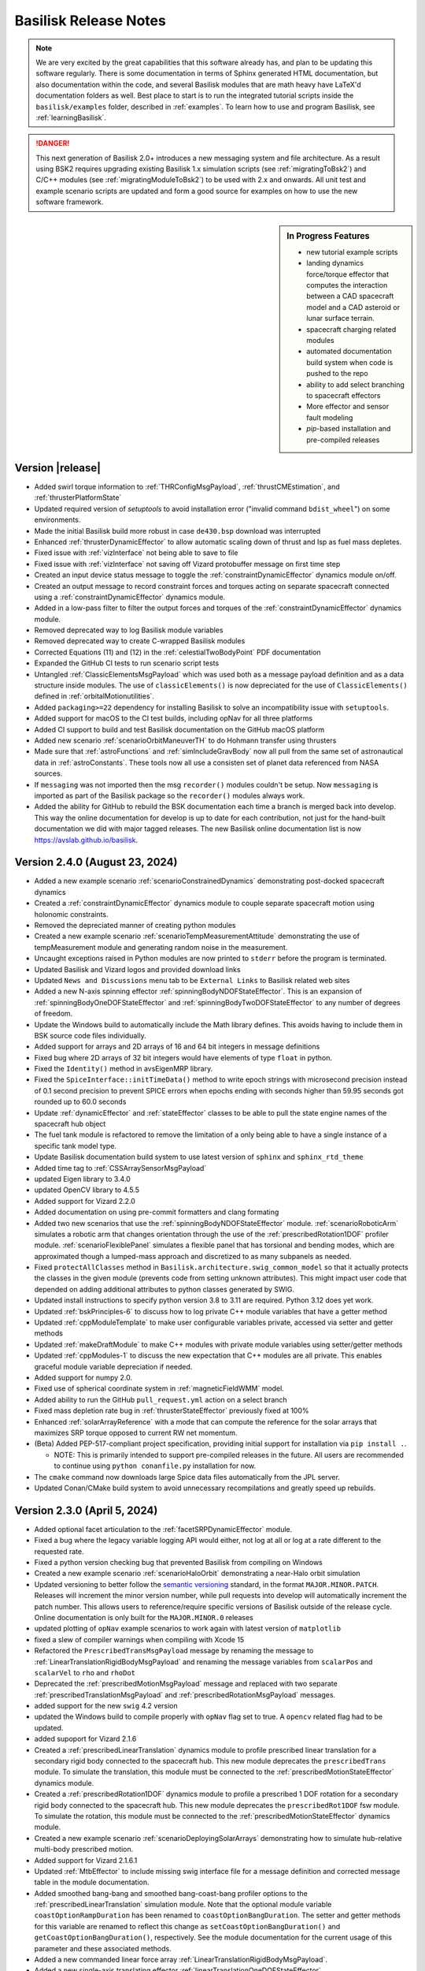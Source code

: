 .. _bskReleaseNotes:

Basilisk Release Notes
======================

.. Note::

    We are very excited by the great capabilities that this software already has, and plan to be updating this
    software regularly.  There is some documentation in terms of Sphinx generated HTML documentation, but also
    documentation within the code, and several Basilisk modules that are math heavy have LaTeX'd documentation
    folders as well.  Best place to start is to run the integrated tutorial scripts inside the ``basilisk/examples``
    folder, described in :ref:`examples`.  To learn how to use and program Basilisk, see :ref:`learningBasilisk`.

.. Danger::

   This next generation of Basilisk 2.0+ introduces a new messaging system and file architecture.  As a result
   using BSK2 requires upgrading existing Basilisk 1.x simulation scripts (see :ref:`migratingToBsk2`) and C/C++ modules
   (see :ref:`migratingModuleToBsk2`) to be used with 2.x and onwards.  All unit test and example scenario scripts
   are updated and form a good source for examples on how to use the new software framework.

.. sidebar:: In Progress Features

    - new tutorial example scripts
    - landing dynamics force/torque effector that computes the interaction between a CAD spacecraft model and a
      CAD asteroid or lunar surface terrain.
    - spacecraft charging related modules
    - automated documentation build system when code is pushed to the repo
    - ability to add select branching to spacecraft effectors
    - More effector and sensor fault modeling
    - `pip`-based installation and pre-compiled releases


Version |release|
-----------------
- Added swirl torque information to :ref:`THRConfigMsgPayload`, :ref:`thrustCMEstimation`, and :ref:`thrusterPlatformState`
- Updated required version of `setuptools` to avoid installation error ("invalid command ``bdist_wheel``") on
  some environments.
- Made the initial Basilisk build more robust in case ``de430.bsp`` download was interrupted
- Enhanced :ref:`thrusterDynamicEffector` to allow automatic scaling down of thrust and Isp as fuel mass depletes.
- Fixed issue with :ref:`vizInterface` not being able to save to file
- Fixed issue with :ref:`vizInterface` not saving off Vizard protobuffer message on first time step
- Created an input device status message to toggle the :ref:`constraintDynamicEffector` dynamics module on/off.
- Created an output message to record constraint forces and torques acting on separate spacecraft connected using a :ref:`constraintDynamicEffector` dynamics module.
- Added in a low-pass filter to filter the output forces and torques of the :ref:`constraintDynamicEffector` dynamics module.
- Removed deprecated way to log Basilisk module variables
- Removed deprecated way to create C-wrapped Basilisk modules
- Corrected Equations (11) and (12) in the :ref:`celestialTwoBodyPoint` PDF documentation
- Expanded the GitHub CI tests to run scenario script tests
- Untangled :ref:`ClassicElementsMsgPayload` which was used both as a message payload definition
  and as a data structure inside modules.  The use of ``classicElements()`` is now depreciated
  for the use of ``ClassicElements()`` defined in :ref:`orbitalMotionutilities`.
- Added ``packaging>=22`` dependency for installing Basilisk to solve an incompatibility issue with ``setuptools``.
- Added support for macOS to the CI test builds, including opNav for all three platforms
- Added CI support to build and test Basilisk documentation on the GitHub macOS platform
- Added new scenario :ref:`scenarioOrbitManeuverTH` to do Hohmann transfer using thrusters
- Made sure that :ref:`astroFunctions` and :ref:`simIncludeGravBody` now all pull from the same set of
  astronautical data in :ref:`astroConstants`.  These tools now all use a consisten set of planet data
  referenced from NASA sources.
- If ``messaging`` was not imported then the msg ``recorder()`` modules couldn't be setup.  Now
  ``messaging`` is imported as part of the Basilisk package so the ``recorder()`` modules always work.
- Added the ability for GitHub to rebuild the BSK documentation each time a branch is merged back into develop.
  This way the online documentation for develop is up to date for each contribution, not just for the hand-built
  documentation we did with major tagged releases.  The new Basilisk online documentation list is now
  `<https://avslab.github.io/basilisk>`__.


Version 2.4.0 (August 23, 2024)
-------------------------------
- Added a new example scenario :ref:`scenarioConstrainedDynamics` demonstrating post-docked spacecraft dynamics
- Created a :ref:`constraintDynamicEffector` dynamics module to couple separate spacecraft motion using holonomic
  constraints.
- Removed the depreciated manner of creating python modules
- Created a new example scenario :ref:`scenarioTempMeasurementAttitude` demonstrating the use of tempMeasurement module and generating random noise in the measurement.
- Uncaught exceptions raised in Python modules are now printed to ``stderr`` before the program is terminated.
- Updated Basilisk and Vizard logos and provided download links
- Updated ``News and Discussions`` menu tab to be ``External Links`` to Basilisk related web sites
- Added a new N-axis spinning effector :ref:`spinningBodyNDOFStateEffector`. This is an expansion of :ref:`spinningBodyOneDOFStateEffector`
  and :ref:`spinningBodyTwoDOFStateEffector` to any number of degrees of freedom.
- Update the Windows build to automatically include the Math library defines.  This avoids having
  to include them in BSK source code files individually.
- Added support for arrays and 2D arrays of 16 and 64 bit integers in message definitions
- Fixed bug where 2D arrays of 32 bit integers would have elements of type ``float`` in python.
- Fixed the ``Identity()`` method in avsEigenMRP library.
- Fixed the ``SpiceInterface::initTimeData()`` method to write epoch strings with microsecond precision instead of 0.1 second precision
  to prevent SPICE errors when epochs ending with seconds higher than 59.95 seconds got rounded up to 60.0 seconds
- Update :ref:`dynamicEffector` and :ref:`stateEffector` classes to be able to pull the state engine names of the
  spacecraft hub object
- The fuel tank module is refactored to remove the limitation of a only being able to have a single instance of a
  specific tank model type.
- Update Basilisk documentation build system to use latest version of ``sphinx`` and ``sphinx_rtd_theme``
- Added time tag to :ref:`CSSArraySensorMsgPayload`
- updated Eigen library to 3.4.0
- updated OpenCV library to 4.5.5
- Added support for Vizard 2.2.0
- Added documentation on using pre-commit formatters and clang formating
- Added two new scenarios that use the :ref:`spinningBodyNDOFStateEffector` module. :ref:`scenarioRoboticArm` simulates
  a robotic arm that changes orientation through the use of the :ref:`prescribedRotation1DOF` profiler module.
  :ref:`scenarioFlexiblePanel` simulates a flexible panel that has torsional and bending modes, which are approximated
  though a lumped-mass approach and discretized to as many subpanels as needed.
- Fixed ``protectAllClasses`` method in ``Basilisk.architecture.swig_common_model`` so that it actually protects the classes
  in the given module (prevents code from setting unknown attributes). This might impact user code that depended on adding
  additional attributes to python classes generated by SWIG.
- Updated install instructions to specify python version 3.8 to 3.11 are required.  Python 3.12 does yet work.
- Updated :ref:`bskPrinciples-6` to discuss how to log private C++ module variables that have a getter method
- Updated :ref:`cppModuleTemplate` to make user configurable variables private, accessed via setter and getter methods
- Updated :ref:`makeDraftModule` to make C++ modules with private module variables using setter/getter methods
- Updated :ref:`cppModules-1` to discuss the new expectation that C++ modules are all private.  This enables
  graceful module variable depreciation if needed.
- Added support for numpy 2.0.
- Fixed use of spherical coordinate system in :ref:`magneticFieldWMM` model.
- Added ability to run the GitHub ``pull_request.yml`` action on a select branch
- Fixed mass depletion rate bug in :ref:`thrusterStateEffector` previously fixed at 100%
- Enhanced :ref:`solarArrayReference` with a mode that can compute the reference for the solar arrays that maximizes SRP torque opposed to current RW net momentum.
- (Beta) Added PEP-517-compliant project specification, providing initial support for installation via ``pip install .``.

  - NOTE: This is primarily intended to support pre-compiled releases in the future. All users are recommended to continue
    using ``python conanfile.py`` installation for now.

- The ``cmake`` command now downloads large Spice data files automatically from the JPL server.
- Updated Conan/CMake build system to avoid unnecessary recompilations and greatly speed up rebuilds.


Version 2.3.0 (April 5, 2024)
-----------------------------
- Added optional facet articulation to the :ref:`facetSRPDynamicEffector` module.
- Fixed a bug where the legacy variable logging API would either, not log at all or log at a rate different to the
  requested rate.
- Fixed a python version checking bug that prevented Basilisk from compiling on Windows
- Created a new example scenario :ref:`scenarioHaloOrbit` demonstrating a near-Halo orbit simulation
- Updated versioning to better follow the `semantic versioning <https://semver.org>`_ standard, in the format
  ``MAJOR.MINOR.PATCH``. Releases will increment the minor version number, while pull requests into develop will
  automatically increment the patch number. This allows users to reference/require specific versions of Basilisk
  outside of the release cycle.
  Online documentation is only built for the ``MAJOR.MINOR.0`` releases
- updated plotting of ``opNav`` example scenarios to work again with latest version of ``matplotlib``
- fixed a slew of compiler warnings when compiling with Xcode 15
- Refactored the ``PrescribedTransMsgPayload`` message by renaming the message to
  :ref:`LinearTranslationRigidBodyMsgPayload` and renaming the message variables from ``scalarPos`` and ``scalarVel`` to
  ``rho`` and ``rhoDot``
- Deprecated the :ref:`prescribedMotionMsgPayload` message and replaced with two separate
  :ref:`prescribedTranslationMsgPayload` and :ref:`prescribedRotationMsgPayload` messages.
- added support for the new ``swig`` 4.2 version
- updated the Windows build to compile properly with ``opNav`` flag set to true.  A
  ``opencv`` related flag had to be updated.
- added supoport for Vizard 2.1.6
- Created a :ref:`prescribedLinearTranslation` dynamics module to profile prescribed linear translation for a
  secondary rigid body connected to the spacecraft hub. This new module deprecates the ``prescribedTrans`` module.
  To simulate the translation, this module must be connected to the :ref:`prescribedMotionStateEffector`
  dynamics module.
- Created a :ref:`prescribedRotation1DOF` dynamics module to profile a prescribed 1 DOF rotation for a secondary
  rigid body connected to the spacecraft hub. This new module deprecates the ``prescribedRot1DOF`` fsw module.
  To simulate the rotation, this module must be connected to the :ref:`prescribedMotionStateEffector` dynamics module.
- Created a new example scenario :ref:`scenarioDeployingSolarArrays` demonstrating how to simulate hub-relative
  multi-body prescribed motion.
- Added support for Vizard 2.1.6.1
- Updated :ref:`MtbEffector` to include missing swig interface file for a message definition and corrected
  message table in the module documentation.
- Added smoothed bang-bang and smoothed bang-coast-bang profiler options to the :ref:`prescribedLinearTranslation`
  simulation module. Note that the optional module variable ``coastOptionRampDuration`` has been renamed to
  ``coastOptionBangDuration``. The setter and getter methods for this variable are renamed to reflect this change as
  ``setCoastOptionBangDuration()`` and  ``getCoastOptionBangDuration()``, respectively. See the module documentation
  for the current usage of this parameter and these associated methods.
- Added a new commanded linear force array :ref:`LinearTranslationRigidBodyMsgPayload`.
- Added a new single-axis translating effector :ref:`linearTranslationOneDOFStateEffector`.
- Added smoothed bang-bang and smoothed bang-coast-bang profiler options to the :ref:`prescribedRotation1DOF`
  simulation module. Note that the optional module variable ``coastOptionRampDuration`` has been renamed to
  ``coastOptionBangDuration``. The setter and getter methods for this variable are renamed to reflect this change as
  ``setCoastOptionBangDuration()`` and  ``getCoastOptionBangDuration()``, respectively. See the module documentation
  for the current usage of this parameter and these associated methods.
- Updated messaging files so that non-swig messages can be subscribed to, and data read out from.  Supports pybind-based messages notably.


Version 2.2.1 (Dec. 22, 2023)
-----------------------------
- Created a new example scenario :ref:`scenarioSatelliteConstellation` demonstrating setup of a Walker-Delta constellation
- Created a new :ref:`pinholeCamera` module to support generation of landmarks-based measurements around a
  small body.
- Corrected a memory leak in the ``swig`` access to standard vectors inside messages.
- A new integrated example script :ref:`scenarioSmallBodyLandmarks` demonstrates the use of the pinhole camera module
- Created a new example scenario :ref:`scenarioSpinningBodiesTwoDOF` that showcases the different capabilities of the
  :ref:`spinningBodyTwoDOFStateEffector` module.
- Corrected an error with :ref:`thrusterStateEffector` where if there are multiple instances of the
  thruster state effector then the last effector will over-write all the state of the earlier thrusters.
- Corrected an error with :ref:`magnetometer` where the RNG seed was passed to the Gauss-Markov noise model within the
  constructor and could therefore not be modified after creating the object. Furthermore, the noise model is now only
  used if all three components of the standard deviation parameter are initialized to a positive value.
- Removed fswAuto and associated documentation, as the tool was outdated.
- Changed how C modules are wrapped as C++ classes. This makes handling C modules the same as C++ modules,
  removing the need for "Config" and "Wrap" objects. Updated all scenarios and test files for this new syntax.
  To convert prior script to use the new syntax, see :ref:`bskPrinciples-2` for the simple new
  syntaxt to add C-modules.
- Modified :ref:`mrpFeedback` to enable the use of a modified control law, and added the integral control torque
  feedback output message.
- Resolved a crash, induced by uninitialized memory, in the Camera module. The crash was first seen on Ubuntu 22 with
  gcc 9.5
- Implemented new syntax for variable logging. See :ref:`bskPrinciples-6`.
- Basilisk minimum Python version is now formally 3.8.x (checked by build files). Previously, it was indicated to be
  3.7.x yet in practice it was 3.8.x.
- Added a ``TotalAccumDV_CN_N`` field in :ref:`SCStatesMsgPayload` that saves the total accumulated velocity of the
  spacecraft's center of mass in the inertial frame.

.. warning::

    SWIG files (``.i``) for modules should include ``%include "sys_model.i"`` instead of ``%include "sys_model.h"``
    to take advantage of the new module variable logging feature.

- Added prescribed angle and angle rates to :ref:`spinningBodyOneDOFStateEffector` and :ref:`spinningBodyTwoDOFStateEffector`
  modules.
- Created a :ref:`scanningInstrumentController`, similar to :ref:`simpleInstrumentController`, but which constantly checks if the attitude error
  and angular rate (optional) are within the requirement limits and sends an imaging command to a :ref:`simpleInstrument`.
- Added a new scenario :ref:`scenarioHohmann` that performs a Hohmann transfer with attitude mode changes.
  The basic attitude flight modes are implemented using the Basilisk event system.
- updated conan support to latest ``1.xx`` version to provide support for macOS Sonoma
- updated macOS ``cspice`` library to be compiled with Xcode 15.  This addresses some errors that appeared
  when calling the prior pre-built ``cspice`` library.  The new library is backwards compatible with
  prior versions of Xcode.
- Fixed a bug in the conanfile where the ``stderr`` output from a ``subprocess.Popen`` call was being interpreted as an
  error. Rather, the process return code (0 for success, and anything else for failure) indicates the success.
- The ``MAX_N_CSS_MEAS`` define is increased to 32 matching the maximum number of coarse sun sensors.
- mixed bug in time to nano-seconds conversions in ``macros.py`` support file
- Created :ref:`thrusterPlatformState` to map the thruster configuration information to body frame given the time-varying platform states.
- Updated :ref:`thrusterPlatformReference` to add an input and output thruster config msg, and integral feedback term
  which dumps steady-state momentum in case of uncertainties on the CM location.
- Created :ref:`thrustCMEstimation` to perform online estimation of the CM using gimbaled thruster torque measurements.
- Refactored ``GravityEffector``. Adding custom gravity models can now be done by subclassing ``GravityModel``. The
  utility method ``useSphericalHarmonicsGravityModel`` has been added to planetary body objects, which makes the body
  use spherical harmonics and loads them from a file with a single command. Similarly, the methods ``usePolyhedralGravityModel``
  and ``usePointMassGravityModel`` have been added.
- Fixed examples and tests to run even when Basilisk is built with ``--vizInterface False``.
- Added a new method ``setDataBuffer()`` to :ref:`simpleStorageUnit` and :ref:`partitionedStorageUnit` to add or remove data from specified partitions.
- Refactored ``simIncludeGravBody``. The most notable change for users is that the commonly used line
  ``scObject.gravField.gravBodies = spacecraft.GravBodyVector(list(gravFactory.gravBodies.values()))``
  can be replaced by ``gravFactory.addBodiesTo(scObject)`` (where ``scObject`` is a ``spacecraft.Spacecraft``
  or  ``spacecraftSystem.SpacecraftSystem``, and ``gravFactory`` is a ``simIncludeGravBody.gravBodyFactory``)
- Added condition in :ref:`thrustCMEstimation` to avoid measurement updates when input ``attGuidInMsg`` has not been written.
- Added :ref:`scenarioSepMomentumManagement` to show how to use a dual-gimbaled electric thruster to perform contunuous
  momentum management.
- Clarified documentation of the input variable ``FirstStart`` of the method  ``CreateNewTask()``.
- Marked the method ``CreateNewTask()`` input variable ``InputDelay`` as depreciated.  This variable
  was never implemented and did nothing.
- Fixed terminal events to terminate at the time they are triggered instead of one timestep after.



Version 2.2.0 (June 28, 2023)
-----------------------------
- Created new way to define Python modules by inheriting from ``Basilisk.architecture.sysModel.SysModel``.
  See :ref:`pyModules` for details.
- Added the ability to integrate the ODE's of two or more Basilisk modules that are ``DynamicObject`` class
  member at the same time.  See :ref:`bskPrinciples-9`
- updated ZMQ version to 4.5.0.  For 2-way communication with ``opNav`` modules talking to Vizard
  then Vizard 2.1.5 or newer should be used.  This also removes the need for the legacy bincrafters code repo.
  Delete ``~/.conan`` folder if you run into ``conan`` issues.
- The Basilisk project C++ version is advanced from C++11 to C++17
- Disabled the following build options in the conan included OpenCV dependency; with_ffmpeg video frame encoding lib,
  with_ade graph manipulations framework, with_tiff generate image in TIFF format, with_openexr generate image in EXR
  format, with_quirc QR code lib. Users that have Basilisk control the build of these modules through the External
  Modules CMake integration will need to manual toggle these OpenCV build options.
- Updated :ref:`SmallBodyNavEKF` with several bug fixes. Removed spacecraft attitude estimation component.
- Bug fix made to :ref:`eclipse`: Saturn, Jupiter, Uranus, and Neptune radii were incorrectly being assigned the
  radius of Mars.
- Added custom planet name to :ref:`eclipse` in case the user wants to use a body not contained within the module.
- Removed all instances of using ``unitTestSupport.np2EigenVectorXd()``, as this function is now unneeded.
- Created a :ref:`facetSRPDynamicEffector` dynamics module to calculate the B frame SRP force and torque acting on a
  static spacecraft.
- fixed ``PCI2PCPF()`` and ``PCPF2PCI`` methods in :ref:`geodeticConversion` to use the correct DCM
- updated :ref:`geodeticConversion` to be able to account for planet ellipsoidal shape if polar radius is provided
- Google Test C/C++ testing framework added
- Created a :ref:`prescribedRot2DOF` fsw module to profile a prescribed 2 DOF rotational maneuver for a secondary rigid
  body connected to the spacecraft hub. To simulate the maneuver, this module must be connected to the
  :ref:`prescribedMotionStateEffector` dynamics module.
- Corrected default value of ``accuracyNanos`` in :ref:`simSynch` to be 0.01 seconds.
- Added a deprecation system for Basilisk. For developers, see :ref:`deprecatingCode`.
- Changed the units of plasma flux in :ref:`dentonFluxModel` and :ref:`PlasmaFluxMsgPayload` from
  [cm^-2 s^-1 sr^-2 eV^-1] to [m^-2 s^-1 sr^-2 eV^-1], because m^-2 is used more frequently in computations
- Fixed a bug in eclipse that caused potentially occluding bodies to be skipped if a prior body was closer to the sun
  than the spacecraft
- fixed the time evaluation in :ref:`msisAtmosphere`
- Added an optional ``controllerStatus`` variable and ``deviceStatusInMsg`` message to the
  :ref:`simpleInstrumentController` to match the functionality of the corresponding data and power modules
- Corrected tasks priorities in several scenarios and added checks in two modules to ensure that C MSG read errors are
  not thrown
- Fixed bug where message struct members of bool python types are returned as empty dicts instead of array of boolsgit
- Refactored the :ref:`prescribedMotionStateEffector` dynamics module to vary the prescribed states across the dynamics
  integration time step.
- The encryption build option for the project's conan zmq dependency is disabled because it is uneeded.
- Added an optional ``controllerStatus`` variable and ``deviceStatusInMsg`` message to the :ref:`simpleInstrumentController` to
  match the functionality of the corresponding data and power modules
- Corrected tasks priorities in several scenarios and added checks in two modules to ensure that C MSG read errors are not thrown
- Reworked how integrators are implemented. New Runge-Kutta integrators may
  now be added simply by specifying the relevant coefficients.
- Added a scenario that showcases differences between integrators. See :ref:`scenarioIntegratorsComparison`

Version 2.1.7 (March 24, 2023)
------------------------------
- Fixed ``CMake/conan`` case sensitivty issue when compiling Basilisk with ``opNav`` flag set to ``True`` on Linux platforms
- Created fsw :ref:`hingedRigidBodyPIDMotor` to compute the commanded torque to :ref:`spinningBodyOneDOFStateEffector` using a proportional-integral-derivative controller.
- Added :ref:`torqueScheduler` to combine two :ref:`ArrayMotorTorqueMsgPayload` into one and implement effector locking logic.
- Refactored how ``Custom.cmake`` files are included and how they are to be constructed. ``Custom.cmake`` files
  should no longer include an include guard (e.g. ``if(BUILD_OPNAV) ... endif(BUILD_OPNAV)`` ). Rather, to add
  optionally compile a module, its directory name should be added to a list in
  ``src/cmake/bskTargetExcludeBuildOptions.cmake``. Most importantly, the build target is now accessible within the
  a ``Custom.cmake`` file as ``${TARGET_NAME}``. This enables appropriate modularization of build target specific
  includes, dependencies, and compiler flags. For an example of the implications of this refactor review the before
  and after of the ``src/cmake/usingOpenCV.cmake`` file.
- updated :ref:`unitTestSupport` to create the file path in a platform agnostic manner
- Created a :ref:`sensorThermal` module to model the temperature of a sensor using radiative heat transfer
- Created a :ref:`tempMeasurement` module to add sensor noise/bias and fault capabilities to temperature readings
- Added a ``terminal`` flag to the event handlers that cause the simulation to terminate when triggered; demonstrated
  use of flag in update to :ref:`scenarioDragDeorbit`.
- Created a :ref:`prescribedMotionStateEffector` dynamics module for appending rigid bodies with prescribed motion
  to the spacecraft hub.
- Created a :ref:`prescribedRot1DOF` fsw module to profile a prescribed rotational maneuver for a secondary rigid body
  connected to the spacecraft hub. To simulate the maneuver, this module must be connected to the
  :ref:`prescribedMotionStateEffector` dynamics module.
- Created a :ref:`prescribedTrans` fsw module to profile a prescribed translational maneuver for a secondary rigid body
  connected to the spacecraft hub. To simulate the maneuver, this module must be connected to the
  :ref:`prescribedMotionStateEffector` dynamics module.
- Added :ref:`solarArrayReference` to compute the reference angle and angle rate for a rotating solar array.
- Update python dependency documentation and check to not use ``conan`` version 2.0.0 for now
- Changed the ``SpinningBodyStateEffector`` module name to :ref:`spinningBodyOneDOFStateEffector`.
- Added the ability to lock the axis on the :ref:`spinningBodyOneDOFStateEffector` module.
- Added two new unit tests to :ref:`spinningBodyOneDOFStateEffector`.
- Updated :ref:`magneticFieldWMM` to use the latest WMM coefficient file and evaluation software
- Added a :ref:`spinningBodyTwoDOFStateEffector` module that simulates a two-axis rotating rigid component.
- Created :ref:`oneAxisSolarArrayPoint` to generate the reference attitude for a spacecraft that needs to point a body-fixed
  axis along an inertial direction while ensuring maximum power generation on the solar arrays
- Added a maximum power parameter ``maxPower`` to :ref:`reactionWheelStateEffector` for limiting supplied
  power, independent of the modules in simulation/power.
- Added :ref:`thrusterPlatformReference` to align the dual-gimballed thruster with the system's center of mass, or at an offset thereof to perform momentum dumping.
- Improved reliability of opNav scenario communication between :ref:`vizInterface` and Vizard
- provide support or Vizard 2.1.4 features


Version 2.1.6 (Jan. 21, 2023)
-----------------------------
- Refactored :ref:`keplerianOrbit` to not depend on the ``gravityEffector`` class
- Updated Basilisk install documentation to discuss accessing source code from GitHub.com
- Fixed an issue where attaching a thruster to a body different than the hub when using ``zeroBase`` would yield very large offsets.
- Added documentation in :ref:`bskPrinciples-4` on how to read the current message values
- Highlighted the challege of setting up a ``recorder`` on a re-directed message in :ref:`bskPrinciples-7`
- added the ability to add a ``recorder()`` to a C-wrapped module input message
- Fix an issue in in :ref:`magneticFieldWMM` where a fixed width array holding a file path would result in a cutoff
  path when basilisk is located in a directory path of greater than 100 characters.
- Updated the build system to use newer versions of ``eigen``, ``protobuf``, ``cppzmq``
  and ``opencv``.  This corrects some build issues with new compilers.
- The ``linearAlgebra``, ``rigidBodyKinematics``, ``orbitalMotion`` were mistakenly exposed as part of the
  :ref:`sim_model` module's API. They have been removed and the functions they provided are still found in
  ``Basilisk.utilities.orbitalMotion``, ``Basilisk.architecture.linearAlgebra``, and
  ``Basilisk.architecture.rigidBodyKinematics``.
- Fixed an issued recording the ``timeWritten`` information of a C-wrapped message
  with a ``recorder()`` module.
- Updated :ref:`pullCloneBSK` to ask the user to first install ``lfs`` before pulling a copy
  of the Basilisk repo due to some large files being stored in the GitHub large file storage
  system.
- Updated :ref:`scenarioGroundLocationImaging` to properly save off the ground location
  information for Vizard
- Added a new helper function to convert C arrays to ``Eigen::MRPd`` and vice-versa inside ``avsEigenSupport``.
- Updated ``SpinningBodyStateEffector`` to use the :ref:`HingedRigidBodyMsgPayload` output message type for compatibility with other modules
- Added the ability to set an inertial heading in the :ref:`boreAngCalc` module. Changed the internal module logic to use ``Eigen`` library variables and functions instead of C-style arrays and methods.
- Added support for Vizard v2.1.3
- Updated :ref:`simpleInstrumentController` to provide the option to consider the angular velocity tracking error norm
  when considering to take an image.


Version 2.1.5 (Dec. 13, 2022)
-----------------------------
- Made the external module custom message definitions work again with the
  latest build system.
- Fixed the custom RW in :ref:`simIncludeRW` to store the information regarding ``u_min`` in the RW class.
- provide support for the swig 4.1 software
- Added the ability in both :ref:`thrusterDynamicEffector` and :ref:`thrusterStateEffector` to connect a thruster to a moving body different than the hub.
- The thrusters now have an additional variable called ``MaxSwirlTorque``. Useful for ion thrusters, it adds a torque about the thrust axis proportional to the current thrust factor.
- Added a torsional spring and damper to the ``SpinningBodyStateEffector`` module.
- Added support for having multiple Vizard instrument cameras setup in :ref:`vizInterface`

.. warning::

    The support for having multiple Vizard instrument cameras requires a change in :ref:`vizInterface`,
    and thus breaks existing code that using direct Vizard communication.  The
    image output message is now a vector of output messages, and the ``cameraConfigBuffer`` class variable
    can no longer be set directly.  Rather, the camera configuration message should be added
    using the ``viz.addCamMsgToModule()``, or the message can be created and added using the convenience method
    ``vizSupport.createCameraConfigMsg()``.

- Updated :ref:`hingedRigidBodyStateEffector` and :ref:`dualHingedRigidBodyStateEffector` such that
  the effector inertial states are relative to the inertial frame of the simulation, not the
  central body frame.
- Added ``color`` keyword support to the ``vizSupport.createCustomModel()`` method
- Updated :ref:`cppModules-4` to explain how now the swig interface to vectors of input/output messages
  are now auto-generated when making Basilisk project
- added documentation about creating and importing custom Unity addressable assets
  in :ref:`vizardCustomUnityModels`.
- fixed :ref:`scenarioAttLocPoint` to display the Earth location and the associated cone
  again in Vizard.  Updated :ref:`vizardSettings` description of ``addLocation()`` method.
- Added experimental support to build Basilisk on Linux with a computer using an ARM processor.
- Updated :ref:`CameraConfigMsgPayload` to support the Vizard flag ``updateCameraParameters`` which
  allows the camera parameters to be updated live.
- Updated documentation to discuss downloading Basilisk from GitHub


Version 2.1.4 (Oct. 1, 2022)
----------------------------

- revised how the build system swig's all the message objects.  This leads to compile time improvements across all
  platforms.  In Linux in particular we are seeing a 2x reduction in compile time.  These changes also reduce
  the memory requirements when compiling. Note: The ``basilisk.architecture.cMsgCInterfacePy`` content is
  now included in ``basilisk.architecture.messaging`` package.  Prior scripts using ``cMsgCInterfacePy``
  still run as a link has been created.  However, the use of ``cMsgCInterfacePy`` is depreciated and code
  should be updated to using ``messaging`` instead.
- added new :ref:`hingedRigidBodyMotorSensor` for adding noise, bias, and discretization to panel state message
- added new :ref:`simpleVoltEstimator` to provide simulated voltage measurements of a neighboring space object
- added the ability to have a RW motor torque break slow down the wheel speed if saturated.  The motor torque
  is set to zero if it is trying to increase the wheel speed in saturation conditions.
- updated Windows install instructions about setting path variables
- enhanced Windows install instructions to highlight adding ``cmake`` binary to the command line path
- added new training videos to :ref:`scenario_BasicOrbit`, :ref:`scenario_FeedbackRW` to discuss how to
  create class based Basilisk simulations
- added new :ref:`groundMapping` for mapping points on the surface of a spherical body.
- added new :ref:`mappingInstrument` to pass along access from a vector of map points to a storage unit.
- updated :ref:`locationPointing` to allow for spacecraft targeting as well
- added new :ref:`scenarioGroundMapping` scenario to demonstrate the new mapping capabilities.
- added new :ref:`scenarioRendezVous` scenario illustrating a servicer approaching
  a debris object and engage several flight modes.
- added new scenario :ref:`scenarioDragDeorbit`
- added new scenario :ref:`scenarioLagrangePointOrbit`
- added Vizard 2.1.1 support for spacecraft ellipsoid shapes, Unity camera parameters
- added support for the polynomial gravity model to :ref:`gravityEffector`
- updated the ``conanFile.py`` to fix configuration and building issues with the latest
  version of python
- fixed issue computing latitude angle in ``PCPF2LLA()`` in :ref:`geodeticConversion`.  This was used
  in the helper method ``specifyLocationPCPF()`` method inside :ref:`groundLocation`, as well as
  :ref:`msisAtmosphere` and :ref:`albedo`.
- fixed an issue in the RKF45 variable time step integrator where one of the constants had the wrong sign.
- added new :ref:`scenarioMomentumDumping` to illustrate how to perform momentum dumping using thrusters.
- updated :ref:`hingedRigidBodyStateEffector` to allow for an optional panel reference state input message
- added new :ref:`scenarioDeployingPanel` to demonstrate panel deployment using panel reference message
- added new :ref:`thrusterStateEffector` which is compatible with a variable time step integrator.  Here
  the thrust on-off command is passed through a first order low-pass filter to provide smooth on- and
  off-ramping.
- added new attitude pointing scenario :ref:`scenarioAttitudeFeedback2T_stateEffTH` that uses
  the new :ref:`thrusterStateEffector`
- added ability to simulate faults within :ref:`coarseSunSensor` module
- created a 1-DoF rotating rigid body class ``SpinningBodyStateEffector``. It is built in a general way to simulate
  any effector with a single spinning axis.


Version 2.1.3 (May 25, 2022)
----------------------------
- corrected how :ref:`planetEphemeris` computes the celestial body orientation
- corrected issue in Monte Carlo controller class where if a single run is called that fails,
  this was not reported
- updated Basilisk documentation CSS to work with the latest version of ``sphinx`` and ``breathe``
- added new :ref:`tabularAtmosphere` to calculate atmospheric density using atmosphere tables
- created new :ref:`smallBodyNavUKF` to make an UKF filter for small body navigation
- created new example script :ref:`scenarioSmallBodyNavUKF` to demonstrate the use of :ref:`smallBodyNavUKF`
- added a function titled ``SpherePlot()`` that allows for plotting of charged spheres based
  on the MSM model :ref:`msmForceTorque`
- created new :ref:`smallBodyWaypointFeedback` module for waypoint-to-waypoint control about a small body
- created new example script :ref:`scenarioSmallBodyFeedbackControl` to demonstrate the new module
- added :ref:`scenario_AddRWFault` to show how to use event handlers to add faults
- added :ref:`constrainedAttitudeManeuver` with MRP-cartesian-distance- and effort-based A* graph search algorithms
- added :ref:`scenarioAttitudeConstrainedManeuver` to illustrate how to use :ref:`constrainedAttitudeManeuver`
- added ``specifyLocationPCPF()`` method to :ref:`groundLocation` for specifying ground locations in planet-centered,
  planet-fixed coordinates
- updated :ref:`spacecraftLocation` to handle cases where the closed approach point to
  the planet is outside the spacecraft-spacecraft interval
- added new :ref:`scenarioAerocapture` which simulates an aerocapture scenario
- added new :ref:`hingedBodyLinearProfiler` to provide a panel deployment angular profile
- added new :ref:`hingedRigidBodyMotor` to provide panel motor torque control
- added new training videos to :ref:`configureBuild`, :ref:`installOptionalPackages`, :ref:`scenarioBasicOrbit`,
  :ref:`scenarioOrbitManeuver`, :ref:`scenarioOrbitMultiBody`, :ref:`scenarioCustomGravBody`
- added support for Vizard 2.1 scripting


Version 2.1.2 (March 12, 2022)
------------------------------
- enhanced :ref:`spiceInterface` to allow Spice spacecraft names to be setup to pull their
  trajectory and attitude states from a spice kernel
- added :ref:`scenarioSpiceSpacecraft` to illustrate using Spice to specify the trajectory of a
  spacecraft while leaving the attitude dynamics unprescribed.
- fixed a bug where using the generator flag to build on windows would skip a line in the conanfile.py that is crucial for building opNav.
- added :ref:`dentonFluxModel` to compute electron and ion fluxes for the GEO regime.
- fixed build issue with ``conan`` version 1.44 or newer
- fixed an issue doing a clean build of ``opNav`` mode where conan failed to install ``opencv/4.1.1``
  with the ``jasper`` dependency.
- enhanced ability to set the planet Spice frame in the gravity factory class
- new ability to set the Vizard celestial body name to be different from the Spice planet body name
- added support for ``pytest`` version 7.0.0 and higher
- updated how ``pytest`` is run to generate a resulting HTML report
- modified :ref:`msmForceTorque` to create an output message with the MSM charge values for each spacecraft
- added new :ref:`scenarioInertialSpiral` example scenario
- improved robustness of Basilisk installation script
- provide support for Vizard 2.0.4 feature scripting
- added a new heliocentric mission simulation example using custom Spice spacecraft
  trajectory file :ref:`scenarioHelioTransSpice`
- added a new planetary fly-by mission example using a custom Spice translational file and
  attitude pointing modes :ref:`scenarioFlybySpice`
- added a new asteroid arrival mission example with attitude pointing modes :ref:`scenarioAsteroidArrival`
- added a new scenario :ref:`scenarioTwoChargedSC` illustrating how to apply the MSM spacecraft
  charging model to a relative motion simulation


Version 2.1.1 (Dec. 15, 2021)
-----------------------------
- Updated ``OpNav`` mode dependency ``gettext`` to version 0.21 to allow BSK to be build on Windows
  with ``OpNav`` support.
- created two new messages that contain the information regarding scheduled burns for orbit reconfiguration in
  formation flying scenarios. See :ref:`ReconfigBurnInfoMsgPayload` and :ref:`ReconfigBurnArrayInfoMsgPayload`.
- the module :ref:`spacecraftReconfig` now outputs a message of type :ref:`ReconfigBurnArrayInfoMsgPayload`.
  All internal calculation are also done using a buffer of this message type.
- Added the time standard library to include statements in atmosphereBase.h to fix a build issue found on windows.
- updated :ref:`spacecraft` to include an optional translational reference message to specify the trajectory
- Added a swig array-type ``ARRAYINTASLIST`` that fixes a double to int conversion error when building the
  ``FSWdeviceAvailability`` message on windows.
- Updated dispersions.py to support functionality that was deprecated in python3.10. This change supports
  python versions >=3.3.
- Updated the Windows build process to fix a static runtime library issue with ``vizInterface`` found
  in older versions of visual studio.
- Added scripting support for Vizard 2.0.3

Version 2.1.0 (Nov. 13, 2021)
-----------------------------
- added BSpline function to ``utilities`` and related UnitTest.
- added kinematic relations between angular accelerations and second derivative of MRP set to
  :ref:`rigidBodyKinematicsutilities` library
- updated the installation script to function with the latest ``conan`` program and the recent
  ``conan`` repo changes.  Note, you will have to delete the ``.conan`` folder in your home
  directory to create a fresh copy of the software dependencies.
- added a Developer support page :ref:`debugging`
- fixed a memory leak with the Swig layer where an object was not released properly.  Thanks go to
  Stephen Ritter and Toney for tracking down this issue.
- added a new orbit maneuver example :ref:`scenarioJupiterArrival`
- made SWIG interface to the MRP derivative variable
- added two new variable time step integrators. See :ref:`svIntegratorRKF45` and :ref:`svIntegratorRKF78`.
- updated the state effector base class to also provide the current integration time step in addition to the
  current time
- added new scenario :ref:`scenarioVariableTimeStepIntegrators`
- updated :ref:`scenarioIntegrators` to include the ``rkf45`` and ``rkf78`` options
- changed the way :ref:`spacecraftReconfig` gets the deputy's mass properties. It now receives that information
  through a message of the type ``VehicleConfigMsgPayload`` instead of an internal variable. Relevant example
  scripts have been updated.
- new tutorial example scenario script :ref:`scenarioTAMcomparison`
- new mass sensor that converts a ``simulation`` mass properties message to a ``FSW`` vehicle configuration message :ref:`simpleMassProps`
- added scripting support for Vizard 2.0.1 and 2.0.2
- This release provides a new ability to run a single Basilisk simulation in a multi-threaded manner.
  The BSK processes can be spread across multiple threads.  See :ref:`scenario_BasicOrbitMultiSat_MT`
  for an example of how to use this.

.. warning::

    The BSK v2.1 multi-threading assumes all processes assigned to a thread can run independently
    from processes in another thread.  Further, cross thread message communication is not yet
    thread safe!


**Version 2.0.7**

- new :ref:`forceTorqueThrForceMapping` to map commanded forces and torques to a set of thrusters
- updated Vizard documentation on the setting flags ``orbitLinesOn`` and ``trueTrajectoryLinesOn``
- added power and fuel tank modules to the :ref:`BSK_MultiSatDynamics` class.
- improved the DV calculation of the spacecraft state output message by integrating the gravitational acceleration
  using the current integration scheme rather than using a first order approximation.
- updated install script to be able to have ``conan`` install ``opencv`` again.  Something changed with the ``conan``
  repo that broke this.
- updated BSK install instructions on the M1 Apple Silicon platform as Basiliks can now run natively


**Version 2.0.6**

- updated :ref:`vizInterface` to support Vizard 1.9.1 and the ability to visualize generic sensor types and
  antenna communication status
- updated :ref:`ephemerisConverter` to also convert the planet orientation states, not just the
  translational states
- added a :ref:`planetNav` module that adds noisy to planet ephemeris, similar to simpleNav.
- created a new device command status message :ref:`DeviceCmdMsgPayload` and updated :ref:`simpleInstrumentController`,
  :ref:`simpleInstrument` and :ref:`spaceToGroundTransmitter` to make use of it.
- added :ref:`attRefCorrection` to adjust the reference attitude by a fixed rotation
- added :ref:`scenarioAttitudePrescribed` to illustrate how to prescribe the spacecraft orientation
- added new modules :ref:`mtbFeedforward`, :ref:`mtbMomentumManagementSimple`, :ref:`dipoleMapping` and
  :ref:`torque2Dipole` which are using in combination to achieve MTB based RW momentum dumping.
- added a new magnetic RW momentum dumping example in :ref:`scenarioMtbMomentumManagementSimple` which illustrates
  using the above new MTB related modules to change the momentum, as well as drive the nominal momentum to
  a desired value using :ref:`rwNullSpace`.
- created a new architecture based on ``BskSim`` called ``MultiSatBskSim``. It exploits the new messaging system to create a simulation
  with any number of spacecraft in a highly modular way. It allows for the addition of homogeneous or heterogeneous satellites without
  having to hard code their properties into a single dynamics or FSW script. It will be a foundation to test the upcoming multithreading
  capabilities of Basilisk.
- added three example scenarios that showcase this new architecture. See :ref:`scenario_BasicOrbitMultiSat`, :ref:`scenario_AttGuidMultiSat`
  and :ref:`scenario_StationKeepingMultiSat`.
- added a new FSW module :ref:`formationBarycenter`. It computes the barycenter's position and velocity of a swarm of satellites. This barycenter
  can be either computed with cartesian coordinates (usual mass-weighted average), or using orbital elements weighted average. Will be useful
  for spacecraft formations defined around the barycenter of the swarm and not a chief spacecraft.
- enhanced :ref:`locationPointing` to support the target input msg being either a location message or an
  ephemeris message
- updated install notes to ensure Linux python3 developer libraries are installed, and to ensure that ``wheel``
  package is installed along with ``conan``
- created :ref:`smallBodyNavEKF` to simulate autonomous navigation in proximity of a small body
- added a :ref:`AttRefMsgPayload` output message to the :ref:`locationPointing` module.
- added :ref:`cppModules-5` to the section on learning how to create BSK modules
- updated :ref:`locationPointing` to support 3D rate damping as an option


**Version 2.0.5**

- fixed issue in :ref:`waypointReference` to interpolate between waypoint ``n`` and shadow set of
  waypoint ``n+1`` when these are described by opposite MRP sets. Updated documentation and corrected
  typos in :ref:`scenarioAttitudeConstraintViolation`.
- Added :ref:`hillStateConverter` and :ref:`hillToAttRef` modules for formation flight navigation and attitude-driven differential drag
- Added representative scenario :ref:`scenarioDragRendezvous` demonstrating attitude-driven differential drag formation flight
- Added new scenario :ref:`scenarioDragSensitivity` showing how to do a differential drag
  spacecraft control sensitivity analysis
- updated :ref:`celestialTwoBodyPoint` to account for a case where the celestial objects are in opposite directions
- replaced ``acos()`` and ``asin()`` with ``safeAcos()`` and ``safeAsin()`` which ensure that arguments are
  clipped to be within and including -1 and 1
- updated :ref:`dataFileToViz` to allow the ``Reset()`` method to be called multiple times.  If a data file
  was already opened, then it is closed before the next data file is opened.
- updated :ref:`groundLocation` to also output SEZ coordinates, as well as range, azimuth, elevation, south, east
  and zenith coordinate rates.  These coordinates are always computed regardless if a spacecraft is visible to the
  target.  Check the ``hasAccess`` message variable to see if the spacecraft is visible.
- updated the OpNav examples script to set a black sky background in the Vizard camera images
- added a new Python method ``isSubscribedTo()`` to query if the input and output messages between
  two modules are connected
- updated :ref:`gravityEffector` documentation to properly pull in the RST documentation and link to the
  PDF describing the gravity models
- updated ``setAllButCurrentEventActivity`` method in :ref:`SimulationBaseClass` to work with multiple satellites. We can now add an index at the
  end of each event name that guarantees only events with the same index are affected. The ``useIndex`` flag must be set to ``True``.
- added new magnetic torque bar effector in :ref:`MtbEffector`
- added new FSW module to control the RW momentum using MTBs in :ref:`mtbMomentumManagement`
- new tutorial example script :ref:`scenarioMtbMomentumManagement`
- updated :ref:`rwNullSpace` to have an optional input message of desired RW speeds.  These desired values default to
  zero so the module retains the earlier behavior if this optional input message is not connected.
- added two lines in :ref:`waypointReference` to normalize the attitude quaternion that is read from file.

**Version 2.0.4**

- updated :ref:`spacecraft` ``Reset()`` method to write all spacecraft and effector state output messages
  with their initial values.  This way these output messages are correct as already as calling the
  ``InitializeSimulation()`` method.
- fixed an issue that could prevent ``.subscribeTo`` from a C++ to C wrapped message object to not function
  properly.
- new :ref:`simpleInstrumentController` that sends an imaging command to a :ref:`simpleInstrument` if the attitude error
  and access to a :ref:`groundLocation` module are within requirements.
- new :ref:`scenarioGroundLocationImaging` example script that demonstrates the aforementioned module integrated into a
  full on-board data system.
- new :ref:`etSphericalControl` module that controls the relative motion of the Electrostatic Tug
- new :ref:`scenarioDebrisReorbitET` example script that demonstrates using the Electrostatic Tug and the
  Multi-Sphere Method
- updated :ref:`groundLocation` to always compute the elevation, range and azimuth information, even if
  the satellite does not have access.  The output message variable ``hasAccess`` provides access information.
- added scripting support for Vizard 1.8.4
- updated :ref:`scenarioGroundLocationImaging` to demonstrate the use of the
  new ``vizSupport.createTargetLine()`` method



**Version 2.0.3**

- new integrated scenario in :ref:`scenarioAttitudeConstraintViolation`. Shows how to use the :ref:`boreAngCalc` to display keep-in and keep-out constraint violations while
  performing slew maneuvers.
- new :ref:`locationPointing` module to do 2-axis attitude control which aligns a body-fixed vector to a
  desired inertial location
- new :ref:`scenarioAttLocPoint` example script how to point a spacecraft body axis towards Boulder
- new integrated scenario in :ref:`scenarioAttitudeConstraintViolation`. Shows how to use the :ref:`boreAngCalc` to
  display keep-in and keep-out constraint violations while performing slew maneuvers.
- updated :ref:`inertial3DSpin` to make the attitude input message optional, updated documentation to be RST only
  and more descriptive of the associated math, and changed the module variable ``omega_spin`` to ``omega_RR0_R0``
- enables the message ``recorder()`` module to function if the message structure contains structures itself.
- make the build system compatible with Python 3.8 and higher on Windows
- fixed custom RW support method in ``simIncludeRW.py``
- fixed new C++20 related compiler warnings

**Version 2.0.2**

- new waypoint reference module in :ref:`waypointReference`. It can be used to read an attitude maneuver from a set of waypoints on a text file, likely generated outside Basilisk.
- updated :ref:`gravityEffector` to allow the planet message module (``spiceInterface`` or ``planetEphemeris``) to
  be called either before or after the ``spacecraft`` module update is called
- Fix a range of long-standing HTML Documentation build warnings and issues
- Renamed the messages ``CirclesOpNavMsgPayload`` to ``OpNavCirclesMsgPayload`` and
  ``OpNavLimbMsgPayload`` to ``OpNavLimbMsgPayload`` to avoid sphinx naming conflicts
- unified the identical ``ukfUtilities.c/h`` files in ``attDetermination`` and ``opticalNavigation`` folders
  into ``architecture/utilities``
- added a new RW encoder simulation module :ref:`encoder`
- Fixed a bug in the onboardDataHandling module that allowed for data that did not exist to be downlinked
- changed default behavior of ``python3 conanfile.py`` to automatically compile the Basilisk project.  This was
  a common stumbling point for new users.  The build flag ``--buildProject`` can be used to enable automatic
  compiling or not.  For developers making new code this should likely be set to ``False`` when configuring
  the project.
- Fixed a bug in :ref:`SimulationBaseClass` that prevented creating an event with multiple conditions
- added ``ShowExecutionOrder()`` method to :ref:`SimulationBaseClass` to print to the terminal the order that the
  process, tasks and modules are executed.
- added ``ShowExecutionFigure()`` method to :ref:`SimulationBaseClass` to create a figure illustration the
  execution order.
- added a new :ref:`bskPrinciples-2b` web page on how to visualize the BSK process, task and module execution
- added new ``bskSim`` example scenario showing how to alternate between flight modes in :ref:`scenario_AttModes`
- provide scripting support for Vizard 1.8.2 release


**Version 2.0.1**

- Added the ability to clear the data of a message recorder using ``.clear()``
- Fixed a rare issue where RW data didn't stick
- Fixed an issue subscribing to a C++ wrapped message object from python
- Cleaned up documentation on using datashaders and bokeh to interactively plot large simulation data sets.
  The script :ref:`scenarioAnalyzeMonteCarlo` is updated to discuss the particular challenges in running this
  datashader example of plotting data.
- enable Monte Carlo ``pytest`` test scripts to run on macOS if Python 3.9 or higher is used
- enable opNav scenario ``pytest`` test scripts to be tested by ``pytest`` if the build flag ``--opNav``
  is set to true and the path to :ref:`Vizard <vizard>` application is set in :ref:`BSK_OpNav`.
- fixed an issue that prevented subscribing to a C++ msg from python
- moved :ref:`cModuleTemplate` and :ref:`cppModuleTemplate` to a common folder ``src/moduleTemplates``.  The
  associated HTML documentation now appears inside the ``Documentation`` tab under ``moduleTemplates``.
- added the ``src/utilities/makeDraftModule.py`` script that is able to create a draft module template given

    - module name
    - module description
    - module location
    - list of module input or output messages containing

      - message variable name
      - message payload definition
      - message description
      - message type (ie. ``C`` or ``C++``)

  The script then generates either a C or C++ module folder that contains the elemental ``*.c/cpp``, ``*.h``, ``*.i``
  code which compiles into a functioning prototype module.  Also included are the module ``*.rst`` file which provides
  the basic description and message table (including hyperlinks to message payload type and message description),
  as well as a functioning python unit test that loads the module, connects zero'd input messages and sets up
  output message recorders.  The coder can then take this draft module code and modify to achieve the desired
  functionality.  The page :ref:`Folder_moduleTemplates` discusses how to use it and provides to 2 sample
  auto-generated modules that get created inside ``src/moduleTemplates`` with ``python conanfile.py``.
- new thermal motor module in :ref:`motorThermal`.  It it be used to simulate the temperature of a RW motor.


**Version 2.0.0**

- New message system with strong type checking.  You now get a much simpler method to create message objects,
  how to connect them within python, create stand-alone messages in python, etc.  If you engage with a message
  of the wrong type you get immediate compiler warnings.
- New C++ based message recording system that is much faster than the older python based message logging
- New messaging recording now stores the message data separately from the time a message was recorded
  and the time the message was written
- Removed the arbitrary distinction between ``FSW``, ``SIM`` and ``INT`` messages.  All messages are now
  available to all modules
- Both C and C++ based message interfaces are now auto-generated when running ``python3 conanfile.py`` command
- New ability to create zero'd message structures in the modules
- Seamless message subscribing in Python across all modules types (C, C++ or Python)
- New generic RW device type in :ref:`simIncludeRW` and updated the support library to work with BSK2
- Updated :ref:`simIncludeGravBody` to work with BSK2.  If needed the :ref:`spiceInterface` and
  :ref:`EpochMsgPayload` message is created within the gravity factory class.
- Updated :ref:`simIncludeThruster` to work with BSK2
- Updated :ref:`fswSetupRW` to work with BSK2
- Updated :ref:`fswSetupThrusters` to work with BSK2
- Update Basilisk module documentation that shows all input and output message variables, their
  type and explanation
- Cleaned up the Basilisk `src` folder layout by moving all Basilisk architecture support files
  to `src/architecture`.  This impacts some include statements
- Made the C/C++ ``#include`` statements all relative to `src` to make it easier to find the associated
  files in the source code
- Updated message names to now all comply with the Basilisk message naming convention.  See
  :ref:`migratingToBsk2` for a table of how some message names have changed
- Updated :ref:`vizSupport` to work with BSK2.  It is now much easier to include RW, thruster and CSS devices.
  Further, the simulation gravity bodies don't have to be explicitly provided to the
  ``vizSupport.enableUnityVisualization()`` method.  Rather, these are pulled from the spacecraft object
  directly.
- :ref:`reactionWheelStateEffector` is updated where the list of RW configuration parameters are now linked
  from python, not copied.  As a result it is now possible to stop the simulation and change RW parameters on
  the fly, emulating a failure with a physical change in the RW mechanics.
- changed the output message type of :ref:`magnetometer` to be compatible with :ref:`tamComm`
- Created several instructional pages in the Quick-Start documentation folder.  The examples folder
  has moved to the Quick-Start guide as well.  The new quick start guide now discusses

  - how to write Basilisk python simulation scripts
  - how to write C++, C and Python modules

- Added installation instructions to run Basilisk on a computer with the Apple M1 processor
- added :ref:`spacecraftLocation` module to allow checking for satellite to satellite line-of-sight access
- made ``maximumRange`` an optional variable in :ref:`groundLocation`
- renamed ``spacecraftDynamics`` to :ref:`spacecraftSystem`, and renamed the associated ``spacecraft`` to ``spacecraftUnit()``.
- renamed ``spacecraftPlus()`` to be now simply :ref:`spacecraft`
- renamed the `spacecraftPlus` associated messages to :ref:`SCStatesMsgPayload` and :ref:`SCMassPropsMsgPayload`
- renamed ``fswModuleTemplate()`` to be :ref:`cModuleTemplate`.  This makes this naming consistent with the new :ref:`cppModuleTemplate`.
- renamed `rwMotorVoltageInterface` to :ref:`motorVoltageInterface`.  This motor model can be used for both RW and hinged panel devices.
- added support to creating custom gravity bodies to :ref:`simIncludeGravBody`.  Including support to have custom gravity bodies shown in :ref:`Vizard <vizard>` as well.  The example script :ref:`scenarioCustomGravBody` provides an illustration of this functionality.




**Version 1.8.10**

- Added support and expanded installation instructions making use of virtual environments

**Version 1.8.9**

- Added support for ``Location`` scripting in Vizard 1.7.1
- Added a new documentation page discussing how to launch Vizard from the command line
  and what optional arguments are available

**Version 1.8.8**

- The protobuffer interface files are now automatically created from
  ``src/utilities/vizProtobuffer/vizMessage.proto`` without having to manually run the
  ``protoc`` command each time the protobuffer message definitions changed.
- centerRadiusCNN is now supported on all the platforms
- Support Terminal Progress bar while running a Basilisk simulation
- Improved the build system to re-swig the module if the dependencies have changed.
  This avoids having to do a clean build or manually deleting the swing python files from within ``dist3/Basilisk``.
- All unit test cases are compatible with windows platform
- Added scripting support for Vizard 1.7.0

**Version 1.8.7**

- Updated ``orbitalMotion`` python and C libraries to include the new methods ``hillFrame()``, ``hill2rv()`` and ``rv2hill()``
- Updated :ref:`dualHingedRigidBodyStateEffector` to support an output message of the panel angular states, an output message of the panel inertial position and attitude states, as well as upgrading the module to support ``spacecraftDynamics``.
- Updated :ref:`vizInterface` to support scripting of new Vizard 1.6.1 features

**Version 1.8.6**

- Fixed an issue where some Sim-FSW interface messages could not be written to from the Python layer
- Fixed an issue that prevented the ``opNav`` build mode to compile the OpenCV related libraries
  on macOS with Xcode 12 installed
- renamed ``RWArraytorqueIntMsg`` to ``arrayMotorTorqueIntMsg``
- updated :ref:`hingedRigidBodyStateEffector` to

    - write the panel angle and angle rate output message
    - write the panel inertial and position states as an output message
    - updated document to make use of RST format and specify module input and output messages
- updated ``avsEigenSupport.h`` to add new methods ``eigenMRPd2Vector3d()`` and ``eigenC2MRP()``
- updated ``spacecraftPlus`` to allow the attitude motion to be prescribed through
  an optional input message of type ``attRefMsg``.
- fixed sign issue in :ref:`simpleSolarPanel`
- support Vizard 1.6.0 scripting



**Version 1.8.5**

- Provide support of Vizard 1.5.1 scripting
- Updated conan to 1.29.2 to address issues building with opNav and support xcode 12
- Disable freetype for windows because of opencv build issues.

**Version 1.8.4**

- update the macOS dependency to use either ``conan~=1.24`` or ``conan>=1.28``.  The later resolves the linking issues
  that ``conan`` had on macOS.  Other platforms can use ``conan>=1.24.0``.
- updated ``vizInterface`` to support the latest features of Vizard 1.5, including the ability to show
  relative trajectories
- updated :ref:`scenarioFormationBasic` example script to show more general orbits and the use
  of the scientific camera sensor scripting
- On Windows the new build system now builds :ref:`vizInterface`


**Version 1.8.3**

- Removed old ``CMakeLists.txt`` files that are no longer needed
- Improved the build process for Linux such that ``vizInterface`` and ``opNav`` related modules are available
  again in Basilisk python scripts.  Thus Linux users can use 1.8.x onwards and still use these enhanced features.
  The similar issue on the Windows platorm is not resolved yet.
- Updated setup instructions to remind the user to delete ``.conan`` folder if upgrading from a BSK version
  prior to 1.8.0
- Added support for Vizard 1.4.1 that allows setting default and thruster group plume colors.  The built-in
  thruster pluming length can be now be custo scaled as well.
- Added a video gallery page to the Vizard documentation section

**Version 1.8.2**

- Updated :ref:`dataFileToViz` to include the ability to read thruster force values.  The spacecraft can have
  multiple thruster sets, and this works for multiple spacecraft as well.  See :ref:`test_dataFileToViz` for an
  example on how to set this up.
- Updated :ref:`dataFileToViz` to include support for reaction wheel data.
- Updated documentation and ``CMakeLists.txt`` to required 3.14 or higher
- Updated how ``openCV`` is included to avoid false Xcode warnings about the library not being installed
- Added :ref:`centerRadiusCNN` for doing CNN-based image processing as well as a pre-trained model
  (read by the module) that allows to extract center and apparent diameter from Mars
  images.  Note that for now this module is only built
  on macOS systems.  As we are able to test on other platforms we will include it there too.
- Added :ref:`scenario_CNNAttOD` to illustrate the use of the CNN-based image processing
- Added support for Vizard v1.4.0 scripting

**Version 1.8.1**

- Added a new folder ``externalTools/fswAuto`` that contains external tools to migrate BSK simulations and modules to C-code
- Added a new :ref:`albedo` which can simulate the average or data driven albedo of a single planet.  This works
  also if multiple celestial bodies are setup.
- New :ref:`scenarioAlbedo` to illustrate the use of :ref:`albedo`
- Made the RST HTML document creation work on Windows as well (see :ref:`createHtmlDocumentation`)
- Fixed the conan issues where the IDE only saw the Debug path of the Eigen library, not the Release path.
  This gets rid of false warnings in Xcode that ``<Eigen/Dense>`` could not be found.
- updated the installer script to automatically set the ``conan`` repo information.  This removes one more step
  from the installation process.

**Version 1.8.0**

- updated :ref:`imuSensor` to initialize all class variables in the constructor
- fixed a data frame issue in :ref:`groundLocation`
- first iteration of the CMake refactor completed. The refactor updates the project CMakeList to

    1) conform with more modern CMake practices,
    2) allow developers to include custom dependencies on the module level with Custom.cmake files,
    3) refactors existing SWIG interface files to generate significantly smaller _wrap.c(xx) files,
    4) generates single libraries for GeneralModuleFiles rather than re-including, re-wraping, and
       recompiling those files at the module level. The latter two changes provide significant
       improvements in build time.

- The need for folder module ``__init__.py`` files has been removed.  If local python support files should be
  included in the swig'd module, they can be included in the module ``*.i`` file using something like
  ``%pythoncode "parseSRPLookup.py"``.
- The support files in ``_GeneralModuleFiles`` are now compiled into a library with the parent folder name.  Thus,
  the ``src/simulation/dynamics/_GeneralModuleFiles`` support files yield a swig'd library ``dynamicsLib``.
  Similarly, ``src/simulation/environment/_GeneralModuleFiles`` yields ``environmentLib``.
- Cleaned up small RST documentation issues
- Updated the install process to check automatically for required python packages.  They are not available,
  then the user is prompted to install for user, for the system or cancel.
- Updated the install process to allow a user selectable checking of all optional python packages
  through ``allOptBsk`` flag
- fixed memory issue in the :ref:`camera`
- Updated the HTML documentation process to provide tools to clean out the auto-generated documentation,
  as well as to open the HTML output from the command line

**Version 1.7.5**

- Added the ability to shift the HSV or BGR colors of :ref:`camera`
- Updated :ref:`vizInterface` to allow the user to set the Vizard direct communication protocol, host name and port
  number.
- fixed an issues in :ref:`simIncludeGravBody` where the method ``unloadSpiceKernels`` had the order of the spice package name and the spice path reversed 😟
- New :ref:`dataFileToViz` that reads in spacecraft simulation states from a text file and converts them into
  BSK messages.  For example, this allows :ref:`vizInterface` store the simulation data into a Vizard compatible manner.
- Updated :ref:`spiceInterface` to allow for optional overriding the IAU planet frame with custom values
- Updated :ref:`vizInterface` to allow setting ``show24hrClock`` and ``showDataRateDisplay`` flags for Vizard files
  supported in Vizard v1.3.0

Version 1.7.4

- hot-fix of an issue compiling Basilisk on Windows.  A ``#define _USE_MATH_DEFINES`` was missing that
  Windows expected, but Unix systems didn't need

**Version 1.7.3**

- updated :ref:`scenarioFormationMeanOEFeedback` and :ref:`scenarioFormationReconfig` to increase
  the orbit altitude to not hit the Earth. Also, added code that can be enabled to record the
  simulation parameters for Vizard.
- updated :ref:`vizInterface` to support the latest Vizard v1.2.0 features.  You can script that the spacecraft
  and/or celestial objects are shown as sprites if they become very small.  This makes it easier to see where
  satellites are in a constellation or formation, as well as where Earth is if orbiting about Mars
- automated how the release number is pulled from a single txt file now


**Version 1.7.2**

- new spacecraft formation flying control :ref:`meanOEFeedback` that implements a mean orbit element feedback
  control law
- new relative orbit control tutorial example :ref:`scenarioFormationMeanOEFeedback` that uses :ref:`meanOEFeedback`
- updated documentation of :ref:`cModuleTemplate` to show how to make much simpler lists of module messages
  using the ``list-table`` RST command
- new spaceraft relative motion control :ref:`spacecraftReconfig` that implements an orbit element based
  impulsive feedback control strategy.  The control is implemented with a thruster model and an
  attitude guidance message is used to point the spacecraft in the correct direction.
- new example scenario :ref:`scenarioFormationReconfig` illustrating the use of the new impulsive relative motion
  control module

**Version 1.7.1**

- Added the ability to detect if a satellite is visible to a ground location in the new :ref:`groundLocation`
- Added support to script Vizard to specify spacecraft, planet and actuator labels
- Added :ref:`spaceToGroundTransmitter` which simulates transmitting data from space to an antenna at a ground location.
- Added a nice new integrated scenario :ref:`scenarioGroundDownlink` that shows how to use :ref:`groundLocation` and :ref:`spaceToGroundTransmitter`
- Updated the definition of the variable noiseMatrix in ``gaussMarkov.h``, and PMatrix in ``simple_nav.h``,
  ``imu_sensor.h`` and ``star_tracker.h``

**Version 1.7.0**

- Fixed a transformation issue in ``avsEigenSupport.cpp`` where ``cArray2EigenMatrix3d()`` has to deal with
  both column and row dominant matrix formulations.  This only got used in :ref:`scenarioCSS` and the issue was offset
  by an issue in ``setUnitDirectionVectorWithPerturbation()`` that compensated.  Now, all is as it should be.
- Removed unneeded instances of using ``unitTestSupport.np2EigenVectorXd()`` when setting the spacecraft states
- Many new Basilisk scenarios illustration interfacing with :ref:`Vizard <Vizard>` to simulate opNav cases:

    - scenario_DoubleOpNavOD uses the two OpNav methods at once
    - :ref:`scenario_faultDetOpNav` implements two OpNav methods and employs a fault detection
    - :ref:`scenario_OpNavAttOD` uses the OpNav FSW stack to perform both pointing towards the target planet
    - :ref:`scenario_OpNavAttODLimb` uses a Canny transform to extract limb points
    - :ref:`scenario_OpNavHeading` point the spacecraft visually towards a target
    - :ref:`scenario_OpNavOD` only performs the orbit determination component
    - :ref:`scenario_OpNavODLimb` only performs the orbit determination component using the Limb based method
    - :ref:`scenario_OpNavPoint` only performs the pointing component
    - :ref:`scenario_OpNavPointLimb` only performs the pointing component using the Limb based method
    - :ref:`scenario_LimbAttOD` performs a longer simulation using the limb based method
    - :ref:`scenario_OpNavAttOD` performs a longer simulation using the Hough transform method

- make :ref:`scenarioVizPoint` work with the latest :ref:`Vizard <Vizard>` scripting methods

    - Add scripting support for the `customGUIScale` parameter
    - All instrument cameras are now specified through `fieldOfView`, not sensor size and focal length
    - Added scripting support to turn on camera boresight line or HUD frustum
    - Made instrument cameras not render images to the home folder by default by setting `renderRate` to zero by default



**Version 1.6.0**

- Fixed the long-standing issue of not being able to run ``pytest`` on Windows from ``src``, but it only ran from
  within sub-folders of ``src``.  Still recommended to run on Windows multi-threaded ``pytest -n XXX``
  using ``pytest-xdist``.
- temporary fix for opencv not finding conan gflags for opencv sfm lib on windows.  See the discussion
  at `<https://github.com/conan-community/community/issues/210>`_
- Updated :ref:`cModuleTemplate` to include a message I/O figure and move it's message definition to ``simMessages``
- Updated the documentation of :ref:`Folder_mrpPD` to the RST format
- Updated the documentation of :ref:`Folder_mrpSteering` to the RST format
- At long last, 🍾, created :ref:`GravityGradientEffector`  which can simulate the gravity gradient torque acting on a
  spacecraft due to the gravitational influence from one or more planets.
- Create a new example script :ref:`scenarioAttitudeGG` that illustrates the use of the gravity gradient effector
- Enhanced the ``GravBodyData`` class to now register the planet position, velocity, orientation and attitude
  rate states.  This allows other effectors, such as the gravity gradient effector, to have access to the current
  planet states at any time step.
- added :ref:`ReactionWheelPower` which can compute the electrical power consumed by a reaction wheel device
- added new example script :ref:`scenarioAttitudeFeedbackRWPower` that illustrates doing a RW-based attitude
  maneuver and tracking the RW power and net battery capacity left.
- added ``BCT_RWP015`` RW model template to the ``simIncludeRW.py`` support file


**Version 1.5.1**

- Fixed an issue running :ref:`test_reactionWheelStateEffector_integrated` using Python 2
- fixed a ``cmake`` issue where the module renaming from ``viz_interface`` to ``vizInterface`` was applied

**Version 1.5.0**

- Updated documentation for :ref:`eclipse` module with new RST format
- Updated :ref:`cModuleTemplate` documentation to show how to add equation numbers, cite equations, do bold math variables and cite a figure caption.
- Updated :ref:`reactionWheelStateEffector` and :ref:`vscmgStateEffector` such that max speed and max torque are consistently initialized to -1.  A negative value was supposed to turn of speed and torque saturation, but this wasn't consistenly applied.
- Updated :ref:`reactionWheelStateEffector` such that the RW state output message was not hard-coded and un-changeable.  Otherwise a BSK process could never have multiple spacecraft being simulated.  Now, the rw effector ``ModelTag`` is added to the beginning of the output message.  This auto-generate method of message output names is avoided if the user sets the vector of output names from Python during the simulation setup.  **Note:** Any prior BSK script that was logging the old auto-generated RW state messages will need to update the msg name now to work again.  See :ref:`bskKnownIssues` for more information.
- Major enhancement to :ref:`vizInterface` where now multiple spacecraft can be added.  You can create a list of spacecraft where :ref:`vizInterface` relies on common naming rules to find the right messages, or specify the messages for each spacecraft directly.  This is demonstrated in :ref:`scenarioFormationBasic`.  For now multiple craft with RW actuators are supported.  Multi craft with thrusters will need to be added later.
- New spacecraft formation flying scenario :ref:`scenarioFormationBasic` where 3 satellites are flying 10m apart in a lead-follower configuration.  Each has a different number of RWs.  This scenario is a nice script to demonstrate the new multi-spacecraft support in :ref:`vizard`.

**Version 1.4.2**

- added link to Basilisk facebook page to Sphinx-based documentation
- made the html documentation compatible with dark mode on macOS, iOS and iPad OS browsers.  If the user sets the system interface to dark mode, then the dark version of the web site is shown automatically.
- added a fix to cmake to get around a ``lipsodium`` and ``conan`` issue we are seeing on a Linux system

**Version 1.4.1**

- added :ref:`Vizard scripting <vizardSettings>` abilities to control the new spacecraft camera view panel behaviors
- added :ref:`Vizard scripting <vizardSettings>` abilities to specify custom CAD OBJ models to replace the default satellite shape
- added  :ref:`Folder_onboardDataHandling` modules for simulating data generated, downlinked, and stored by instruments, transmitters, and storage units onboard a spacecraft. See :ref:`scenarioDataDemo` for a demo.
- updated :ref:`sunlineSuKF` with some general improvements
- tweak to ``cmake`` file to make BSK be portable across Linux systems
- changed the :ref:`bskLogging` level names to make them unique.  This avoids potential variable name conflicts, especially on Windows.

**Version 1.4.0**

- updates to the Monte Carlo controller and plotting algorithms to make use of better use of Pandas and Datashader
- Added a message to the heading estimator in order to perform OpNav pointing
- added a general message to the Sphinx HTML documentation landing page
- updated the :ref:`bskModuleCheckoutList` with updated information and expectations
- Added a fault detection module for optical navigation
- Added camera module to own the message and to add corruptions to images
- Added a new support document :ref:`makingNewBskModule` on getting started writing BSK modules
- Added a new support document :ref:`addSphinxDoc`
- Updated the :ref:`aboutBSK` page to include Basilisk highlights
- Made sure the Monte Carlo unit tests didn't leave any temporary data files behind
- Added new helper functions to the RW and Thruster factory classes to return the equivalent FSW configuration message.  Updated :ref:`scenarioAttitudeFeedbackRW` simulation script to illustrate how to use such a helper function.
- Added a new Basilisk logging system called :ref:`bskLogging`.  This allows modules to print information with a variable verbosity level
- Include a new example scenario :ref:`scenarioBskLog` to illustrate how to use variable verbosity BSK notices

**Version 1.3.2**

- added the ability to include the unit test python files, along with their documentation, within the sphinx html documentation
- updated Vizard live streaming documentation
- updated unit test templates to have better formatting of the html validation report obtained with ``pytest --report``
- exclude some un-needed files from the html documenation
- general sphinx documentation related fixed and enhancements

**Version 1.3.1**

- small fixes to the new HTML documentation
- correct the path includes in Monte Carlo Integrated tests
- updated the ``MRP_Steering`` module documentation to include plots of all test cases

**Version 1.3.0**

- Update template illustrating how the validation accuracy can be recording in the ``pytest`` parameters.
- Created a new method in ``SimulationBaseClass`` called ``pullMultiMessageLogData``  This is much faster in pulling the data log from multiple messages at once.
- It is no longer necessary to call sim.TotalSim.terminateSimulation() at the beginning of Basilisk scripts. This call has been moved to the SimBaseClass constructor and removed from scripts in the repository.
- A new module in the environments directory, SolarFlux, provides the solar flux value at a spacecraft location including (optionally) eclipse effects
- New module in the navigation directory, PlanetHeading, provides the heading to a planet in the spacecraft body frame. There is a corresponding new message type BodyHeadingSimMsg.
- New Sphinx/Breathe based BSK documentation system!  All documentation is still stored in the ``basilisk/docs`` folder.  The new system provides much better directory structure to access the BSK modules, and has a cleaner way to list the tutorial examples.

**Version 1.2.1**

- fixed an issued with the magnetometer module tests not passing on all platforms. The tolerances are now adjusted to pass everywhere.
- various improvements to the ``OpNav`` modules and ``vizInterface``

**Version 1.2.0**

- Making the Python 3 compile flag be turned on by default.  To compile with Python 2 the ``cmake`` flag ``-DUSE_PYTHON3`` can still be set to ``OFF``
- Revised the FSW template module to use the updated in-line module documentation style which adds the description to the module ``*.h`` doxygen description, and adds the validation discussion as a doc-string to the ``test_xxx.py`` test file.
- make sure ``mrpRotation`` is non-singular for any general referene rotation.
- Created a Three-Axis-Magnetometer (TAM) sensor simulation model
- Created a TAM FSW communication model
- Changed the BSK ``ReadMessage()`` method to automatically zero the message memory space before reading in the data
- Added a base classes for battery energy storage and power consumption/provider nodes
- Added a simple power node module
- Added a simpler battery module
- Added a simple solar panel power module


**Version 1.1.0**

- The circle finding module using openCV has been cleaned up and the noise is now dynamically measured given the image
- A new dispersion was added for Monte Carlo analysis which allows for per-axis control on an initial MRP value
- Cleaned up opNav messages to be consistent with other messages, and simplified the limbFinding code. Only functionality change is Gaussian Blur.
- Add new OpNav module using a planet limb. Algorithm developed by J. Christian
- Added support for OpenCV v 4.1.1 and Eigen library 3.3.7
- fixed issue with Windows having trouble compiling due to use of ``uint``
- added instructions on how to use the new Xcode 11 on macOS.  This requires installing 2 more tools.  Updated the install and macOS FAW pages.
- added the ability to ``pytest`` to use the ``--report`` flag to generate a comprehensive html test and validation document.  All future modules should use this method to discuss the module validation.  Legacy modules will be converted over time.
- Corrected an issue with some some BSK modules in a low memory computer environment



**Version 1.0.0 🍾🍾🍾🍾🍾**


.. raw:: html

   <ul>

.. raw:: html

   <li>

Added the ability to plot select BSK simulation data live as teh
simulation is running. See the new tutorials examples and the new FAQ
response page (under Support tab) on how to do this.

.. raw:: html

   </li>

.. raw:: html

   <li>

Lots of code clean up to remove compiler warnings about implicit
signedness conversions, print types, etc.

.. raw:: html

   </li>

.. raw:: html

   <li>

Updated ``scenarioMagneticFieldWMM.py`` scenario to store images into
the correct doxygen folder.

.. raw:: html

   </li>

.. raw:: html

   <li>

[Bugfix] NRLMSISE-00 now defaults to kg/m^3 output, to be consistent
with other atmospheric density models.

.. raw:: html

   </li>

.. raw:: html

   <li>

Added the ability to live stream the Basilisk simulation data to Vizard!
This functions now in addition to saving BSK data to file and playing it
back later on.

.. raw:: html

   </li>

.. raw:: html

   </ul>

**Version 0.9.1**


.. raw:: html

   <ul>

.. raw:: html

   <li>

Created a new attitude guidance module for OpNav: opNavPoint. Similar to
sunSafePoint, it matches a target heading with the OpNav heading for a
simple and robust solution.

.. raw:: html

   </li>

-  added new tutorial on calling Python Spice functions within a Monte Carlo BSK simulation
-  Added Keplerian Orbit utility class which is swig'd. This first implementation takes in elliptical orbit elements and can produce a range of related outputs like position, velocity, orbital period, etc.  This makes it easier to create Keplerian orbits within python.
-  Added a LimbFinding module for OpNav: limbFinding. This module performs a Canny transform to find the end of the planet and saves away the non-zero pixels for pose-estimation.
- made BSK compatible with both swig version 3 and 4

.. raw:: html

   </ul>

**Version 0.9.0**


.. raw:: html

   <ul>

.. raw:: html

   <li>

Updated the MD help file on how to compile from the command line
environment using a custom configuration of Python.

.. raw:: html

   </li>

.. raw:: html

   <li>

Created new optical navigation filter that estimates bias in the
measurements. This filter takes in pixel and line data directly.

.. raw:: html

   </li>

.. raw:: html

   <li>

Added the ability to specify Vizard settings from Basilisk
``vizInterface`` module settings. This way Basilisk simulations can set
the desired Vizard settings from within the simulation script.

.. raw:: html

   </li>

.. raw:: html

   <li>

Added a new MD help file to discuss the helper methods that setup Vizard
features

.. raw:: html

   </li>

.. raw:: html

   <li>

Added a python helper function to setup cameraConfigMsg message and
create a custom camera view.

.. raw:: html

   </li>

.. raw:: html

   <li>

Added the ability to script what starfield Vizard should use.

.. raw:: html

   </li>

.. raw:: html

   <li>

Made the Vizard helper check that correct keywords are being used.

.. raw:: html

   </li>

.. raw:: html

   <li>

The cmake file now turns ON by default the ``USE_PROTOBUFFERS`` and
``USE_ZMQ`` build flag options. This enables out of the box support for
saving BSK data to Vizard binary files.

.. raw:: html

   </li>

.. raw:: html

   </ul>

**Version 0.8.1**


.. raw:: html

   <ul>

.. raw:: html

   <li>

Added a new kind of dispersion for Monte Carlos which disperses the
orbit with classic orbital elements instead of cartesian postion and
velocity.

.. raw:: html

   </li>

.. raw:: html

   <li>

Added a new module that provides the Earth atmospheric neutral density
using the MSIS model.

.. raw:: html

   </li>

.. raw:: html

   <li>

Updated the Doxygen HTML documentation layout

.. raw:: html

   </li>

.. raw:: html

   </ul>

**Version 0.8.0**


.. raw:: html

   <ul>

.. raw:: html

   <li>

ADDED PYTHON 3 SUPPORT! This is a major step for Basilisk. Python 2
remains suppored, but is now treated as a depreciated capability. It is
possible to compile BSK for P3 into a ``dist3`` folder, and for P2 into
a ``dist`` folder at the same time.

.. raw:: html

   </li>

.. raw:: html

   <li>

Updated the BSK installation notes to reflect a default installation
using Python 3

.. raw:: html

   </li>

.. raw:: html

   <li>

Updated all unit test BSK scripts to work in both Python 2 and 3

.. raw:: html

   </li>

.. raw:: html

   <li>

Updated all tutorial scripts to work in both Python 3 and 2. Default
instructions are now for Python 3

.. raw:: html

   </li>

.. raw:: html

   <li>

Added a new support file with tips on migrating a Python 2 BSK script to
function in both Python 3 and 2. This is called Migrating BSK Scripts to
Python 3.

.. raw:: html

   </li>

.. raw:: html

   </ul>

**Version 0.7.2**


.. raw:: html

   <ul>

.. raw:: html

   <li>

Added a new Earth magnetic field model based on the World Magnetic Model
(WMM). The module has PDF documetnation, and extensive unit test within
the source code folder, as well as a tutorial script demonstrating how
to run this.

.. raw:: html

   </li>

.. raw:: html

   <li>

Updated the ``spice_interface`` module to be able to read in an epoch
message

.. raw:: html

   </li>

.. raw:: html

   <li>

Updated scenarios to use the epoch message

.. raw:: html

   </li>

.. raw:: html

   <li>

Created a new support macro to convert a general date and time string
into an epoch message

.. raw:: html

   </li>

.. raw:: html

   <li>

updated the ``VizInterface`` module to now provide the reaction wheel
and thruster states to Vizard

.. raw:: html

   </li>

.. raw:: html

   <li>

Cleaned up ``VizInterface`` to only subscribe to BSK messages that are
already created

.. raw:: html

   </li>

.. raw:: html

   <li>

Adjust ``simpleNav`` to only subscribe to the sun message it is already
created

.. raw:: html

   </li>

.. raw:: html

   <li>

Update all the tutorial scenario and bskSim simulations to use the
updated ``vizSupport.enableUnityVisualization`` method

.. raw:: html

   </li>

.. raw:: html

   <li>

Fixed and cleaned up bugs in heading and opnav UKFs, pixelLineConverter,
houghCircles, and vizInterface

.. raw:: html

   </li>

.. raw:: html

   <li>

Added validity falg to OpNav messages in order to exclude potential
measurements

.. raw:: html

   </li>

.. raw:: html

   <li>

Fixed camera orientation given the Unity camera frame definition

.. raw:: html

   </li>

.. raw:: html

   <li>

Updated BSK installation instructions to warn about not using swig v4

.. raw:: html

   </li>

.. raw:: html

   </ul>

**Version 0.7.1**


.. raw:: html

   <ul>

.. raw:: html

   <li>

Added a new plotting utility library to support interactive plotting
using datashaders with Python3.

.. raw:: html

   </li>

.. raw:: html

   <li>

Fixed a garbage collecting leak in the monte carlo controller to
minimize impact on computer memory.

.. raw:: html

   </li>

.. raw:: html

   </ul>

**Version 0.7.0**


.. raw:: html

   <ul>

.. raw:: html

   <li>

Added the enableViz method to the bskSim scnearios.

.. raw:: html

   </li>

.. raw:: html

   <li>

Added dvGuidance PDF module description

.. raw:: html

   </li>

.. raw:: html

   <li>

Added new orbital simulation tutorial on a transfer orbit from Earth to
Jupiter using a patched-conic Delta_v

.. raw:: html

   </li>

.. raw:: html

   <li>

Added the first image processing FSW module using OpenCV’s HoughCirlces.

.. raw:: html

   </li>

.. raw:: html

   <li>

Added the a module to convert pixel/line and apparent diameter data from
circle-finding algorithm to a OpNav message with relative position and
covariance.

.. raw:: html

   </li>

.. raw:: html

   <li>

New faceted model for atmospheric drag evaluation

.. raw:: html

   </li>

.. raw:: html

   <li>

Updated RW and Thruster Simulation factory classes to use ordered
dictionary lists. This ensures that the devices are used in the order
they are added.

.. raw:: html

   </li>

.. raw:: html

   <li>

Fixed issue where the Viz would show a custom camera window on startup
if playing back a data file from bskSim scenarios.

.. raw:: html

   </li>

.. raw:: html

   <li>

Added relative Orbit Determination filter (relativeODuKF) in
fswAlgorithms/opticalNavigation. This filter reads measurements treated
by the image processing block to estimate spacecraft position and
velocity

.. raw:: html

   </li>

.. raw:: html

   <li>

Changed the C++ message ID to consitently be of type int64_t, not
uint64_t

.. raw:: html

   </li>

.. raw:: html

   <li>

Rearchitected how data is retained in BSK monte carlo runs using Pandas.
The python pandas package is now required to run MC runs.

.. raw:: html

   </li>

.. raw:: html

   <li>

Updated the CMake to handle both Microsoft Visual Studio 2017 and 2019

.. raw:: html

   </li>

.. raw:: html

   <li>

Added a new attitude control scenario that uses a cluster of thrusters
to produce the required ADCS control torque.

.. raw:: html

   </li>

.. raw:: html

   </ul>

**Version 0.6.2**


.. raw:: html

   <ul>

.. raw:: html

   <li>

hot fix that adds back a missing method in sim_model.c/h that causes the
``enableViz`` support method to not work.

.. raw:: html

   </li>

.. raw:: html

   <li>

updated Viz_Interface module with opNavMode flag. This triggers logic to
link Basilisk and Vizard with a TCP connection. This is ground work for
closed loop visual navigation capabilities.

.. raw:: html

   </li>

.. raw:: html

   <li>

updated enableUnityViz python function in utilities/vizSupport. It now
takes in key word arguments to simplify the user interface. It also
reliably saves Vizard files for play back in the same directory as the
scenario that calls it.

.. raw:: html

   </li>

.. raw:: html

   </ul>

**Version 0.6.1**


.. raw:: html

   <ul>

.. raw:: html

   <li>

Created a user guide MD file that is included in the BSK Doxygen HTML
documentation.

.. raw:: html

   </li>

.. raw:: html

   <li>

Removed the BOOST library from Basilisk as it is no longer needed. This
makes the BSK repository much leaner. Note that this removes the
capability to communicate with the old Qt-based Visualization that is
now defunct and replaced with the new Vizard Visualization.

.. raw:: html

   </li>

.. raw:: html

   <li>

Updated switch unscented kalman filter for sunline estimation with code
cleanup and documentation updates.

.. raw:: html

   </li>

.. raw:: html

   <li>

updated ``pytest`` environment to have markers registered

.. raw:: html

   </li>

.. raw:: html

   <li>

added a PPTX support file that explains the core Basilisk architecture.
HTML documentation is updated to link to this.

.. raw:: html

   </li>

.. raw:: html

   <li>

Creates new simulation module called ``planetEphemeris`` which creates a
planet Spice ephemeris message given a set of classical orbit elements.

.. raw:: html

   </li>

.. raw:: html

   <li>

updated the ``thrMomentumDumping`` module to read in the
``thrMomentumManagement`` module output message to determine if a new
momentum dumping sequence is required.

.. raw:: html

   </li>

.. raw:: html

   <li>

updated the hillPoint and velocityPoint scenarios on how to connect a
planet ephemeris message.

.. raw:: html

   </li>

.. raw:: html

   <li>

updated ``hillPoint`` and ``velocityPoint`` to meet BSK coding
guidelines

.. raw:: html

   </li>

.. raw:: html

   <li>

updated BSK_PRINT macro to automatically now add a new line symbol at
the end of the message

.. raw:: html

   </li>

.. raw:: html

   </ul>

**Version 0.6.0**


.. raw:: html

   <ul>

.. raw:: html

   <li>

Added a new ``vizInterface`` module. This version is able to record a
BSK simulation which can then be played back in the BSK Vizard
visualization program. Vizard must be downloaded separately. To enable
this capabilty, see the scenario tutorial files.
``scenariosBasicOrbit.py`` discusses how to enable this. The python
support macro ``vizSupport.enableUnityVisualization()`` is commented out
by default. Further, to compile ``vizInterface`` the CMake flags
``USE_PROTOBUFFERS`` and ``USE_ZEROMQ`` must be turned on. A new MD FAQ
support file discusses the Cmake options.

.. raw:: html

   </li>

.. raw:: html

   <li>

Updated ``inertialUKF`` module documentation and unit tests.

.. raw:: html

   </li>

.. raw:: html

   <li>

Updated unit test and documentation of ``dvAccumulation``.

.. raw:: html

   </li>

.. raw:: html

   <li>

added a small include change to fix BSK compiling on Windows

.. raw:: html

   </li>

.. raw:: html

   <li>

updated unit test and documentation of ``sunlineEphem()``

.. raw:: html

   </li>

.. raw:: html

   <li>

updated cmake files to set the policy for CMP0086 required by Cmake
3.14.x and higher

.. raw:: html

   </li>

.. raw:: html

   <li>

updated ``thrForceMapping`` module after code review with new expansive
unit tests and updated PDF documentation

.. raw:: html

   </li>

.. raw:: html

   </ul>

**Version 0.5.1**


.. raw:: html

   <ul>

.. raw:: html

   <li>

updated the ``orbitalMotion.c/h`` support library to have more robust
``rv2elem()`` and ``elem2rv()`` functions. They now also handle
retrograde orbits. The manner in covering parabolic cases has changed
slightly.

.. raw:: html

   </li>

.. raw:: html

   <li>

This module implements and tests a Switch Unscented Kalman Filter in
order to estimate the sunline direction.

.. raw:: html

   </li>

.. raw:: html

   <li>

Added documentation to the ``dvAccumulation`` module and included proper
time info in the output message.

.. raw:: html

   </li>

.. raw:: html

   <li>

Providing new support functions to enable the upcoming Vizard Basilisk
Visualization.

.. raw:: html

   </li>

.. raw:: html

   <li>

updated the ‘oeStateEphem()’ module to fit radius at periapses instead
of SMA, and have the option to fit true versus mean anomaly angles.

.. raw:: html

   </li>

.. raw:: html

   <li>

updated
’sunlineSuKF\ ``module which provides a switch Sunline UKF estimation filter.  New documentation and unit tests.     </li>     <li>         updated 'MRP_Steering' module documentation and unit tests     </li>     <li>         updated orbital motion library functions``\ rv2elem()\ ``and elem2rv()``

.. raw:: html

   </li>

.. raw:: html

   <li>

updated ``rateServoFullNonlinear`` module documentation and unit tests.

.. raw:: html

   </li>

.. raw:: html

   </ul>

**Version 0.5.0**


.. raw:: html

   <ul>

.. raw:: html

   <li>

``attTrackingError`` has updated documentation and unit tests.

.. raw:: html

   </li>

.. raw:: html

   <li>

navAggregate module has new documentation and unit tests.

.. raw:: html

   </li>

.. raw:: html

   <li>

small FSW algorithm enhancements to ensure we never divide by zero

.. raw:: html

   </li>

.. raw:: html

   <li>

new unit test for RW-config data

.. raw:: html

   </li>

.. raw:: html

   <li>

included a new environment abstract class that creates a common
interface to space environment modules like atmospheric density, or
magnetic fields in the future. This currently implements the exponential
model, but will include other models in the future. NOTE: this change
breaks earlier simulation that used atmospheric drag. The old
``exponentialAtmosphere`` model usage must be updated. See the
integrated and unit tests for details, as well as the module
documentation.

.. raw:: html

   </li>

.. raw:: html

   <li>

added new documentation on using the new atmosphere module to simulate
the atmospheric density and temperature information for a series of
spacecraft locations about a planet.

.. raw:: html

   <li>

updated documentation and unit tests of ``celestialTwoBodyPoint``

.. raw:: html

   </li>

.. raw:: html

   <li>

added a new planetary magnetic field module. Currently it provides
centered dipole models for Mercury, Earth, Jupiter, Saturn, Uranus and
Neptune. This will be expanded to provide convenient access to other
magnetic field models in the future.

.. raw:: html

   </li>

.. raw:: html

   <li>

updated ``eulerRotation()`` to remove optional output message and did
general code clean-up

.. raw:: html

   </li>

.. raw:: html

   <li>

updated ``mrpRotation()``, new PDF documentation, did code cleanup,
updated unit tests, removed optional module output that is not needed

.. raw:: html

   </li>

.. raw:: html

   <li>

updated ``MRP_Feedback()``, new PDF documentation, did code cleanup,
updated unit tests to cover all code branches.

.. raw:: html

   </li>

.. raw:: html

   <li>

Added a new tutorial on using the magnetic field model.

.. raw:: html

   </li>

.. raw:: html

   <li>

Updated ``mrpMotorTorque()`` with code cleanup, updated doxygen
comments, PDF documentation and comprehensive unit test.

.. raw:: html

   </li>

.. raw:: html

   <li>

Added documentation to ``thrFiringRemainder`` module

.. raw:: html

   </li>

.. raw:: html

   <li>

Added documentation to ``thrFiringSchmitt`` module

.. raw:: html

   </li>

.. raw:: html

   <li>

Updated documentation of ``thrMomentumManagement`` module

.. raw:: html

   </li>

.. raw:: html

   <li>

Updated documentation of ``thrMomentumDumping`` module

.. raw:: html

   </li>

.. raw:: html

   <li>

Added documentation of ``MRP_PD`` module

.. raw:: html

   </li>

.. raw:: html

   <li>

added a new tutorial on how to use the planetary magnetic field model.

.. raw:: html

   </li>

.. raw:: html

   </ul>

**Version 0.4.1**


.. raw:: html

   <ul>

.. raw:: html

   <li>

cssComm has updated documentation and unit tests.

.. raw:: html

   </li>

.. raw:: html

   <li>

updated Documentation on ``rwNullSpace`` FSW module

.. raw:: html

   </li>

.. raw:: html

   <li>

updated how the FSW and Simulation modules are displayed with the
DOxygen HTML documenation, as well as how the messages are shown. Now
the use can click on the “Modules” tab in the web page to find a cleaner
listing of all BSK modules, messages, utilities and architecture
documentation.

.. raw:: html

   </li>

.. raw:: html

   <li>

modified the ``cmake`` file to allow the build type to be passed in from
the command line

.. raw:: html

   </li>

.. raw:: html

   <li>

updated Doxygen documentation on ``cssWlsEst()``

.. raw:: html

   </li>

.. raw:: html

   <li>

updated documentation and unit tests of ``cssComm()`` module

.. raw:: html

   </li>

.. raw:: html

   </ul>

**Version 0.4.0**


.. raw:: html

   <uL>

.. raw:: html

   <li>

Integrated the ``conan`` package management system. This requires conan
to be installed and configured. See the updated Basilisk installation
instructions. It is simple to add this to a current install. Further,
the CMake GUI application can’t be used directly with this
implementation if the app is double-clicked. Either the GUI is launched
form a terminal (see macOS installation instructions), or ``cmake`` is
run from the command line (again see your platform specific installation
instructions). Using ``conan`` now enables BSK to be compiled with
specific support packages, and will allow us to integrate other packages
like OpenCV, Protobuffers, etc. into the near future in a flexible
manner.

.. raw:: html

   </li>

.. raw:: html

   <li>

updated install instructions to allow for pytest version 4.0.0 or newer

.. raw:: html

   </li>

.. raw:: html

   <li>

updated code to remove some depreciated python function call warnings

.. raw:: html

   </li>

.. raw:: html

   <li>

Added a new sun heading module computed exclusively from ephemeris data
and spacecraft attitude (sunlineEphem). Documentation and a unit test
are included.

.. raw:: html

   </li>

.. raw:: html

   <li>

Added a new scenario that shows how to simulate multiple spacecraft in
one simulation instance.

.. raw:: html

   </li>

.. raw:: html

   <li>

Added a spacecraftPointing module that allows a deputy spacecraft to
point at a chief spacecraft. Besides that, added a scenario that
demonstrates the use of this new module.

.. raw:: html

   </li>

.. raw:: html

   <li>

added the ability to the thrForceMapping FSW module to handle thruster
saturation better by scaling the resulting force solution set.

.. raw:: html

   </li>

.. raw:: html

   <li>

Added lots of new unit tests to BSK modules

.. raw:: html

   </li>

.. raw:: html

   <li>

rwNullSpace() module now sets ups module states in reset() instead of
crossInit(), and includes new documentation and unit tests

.. raw:: html

   </li>

.. raw:: html

   </ul>

**Version 0.3.3**


.. raw:: html

   <ul>

.. raw:: html

   <li>

Added a new message output with the CSS fit residuals. This is optional.
If the output message is not set, then this information is not computed.

.. raw:: html

   </li>

.. raw:: html

   <li>

Updated ``sunSafePoint()`` to allow for a nominal spin rate to be
commanded about the sun heading vector. The unit tests and module
documentation is updated accordingly.

.. raw:: html

   </li>

.. raw:: html

   <li>

Added a new scenario ``scenarioAttitudeFeedbackNoEarth.py`` which
illustrates how to do an attitude only simulation without any gravity
bodies present.

.. raw:: html

   </li>

.. raw:: html

   <li>

Updated the macOS Basilisk installation instructions to make them easier
to follow, and illustrate how to use the macOS provided Python along
with all the Python packages installed in the user Library directory.
This provides for a cleaner and easier to maintain Basilisk
installation.

.. raw:: html

   </li>

.. raw:: html

   <li>

Created new switched CSS sun heading estimation algorithms called
``Sunline_SuKF`` and ``Sunline_SEKF``. These switch between two body
frames to avoid singularities, but with direct body rate estimation.
Previous filters ``Sunline_UKF``, ``Sunline_EKF``, and ``OKeefe_EKF``
either subtract unobservability or difference sunheading estimate for a
rate approximation.

.. raw:: html

   </li>

.. raw:: html

   <li>

Updated the Windows specific install instructions to include explicit
steps for setting up and installing Basilisk on machine with a fresh
copy of Windows 10.

.. raw:: html

   </li>

.. raw:: html

   <li>

Added policy statements to the CMake files. This now silences the
warnings that were showing up in CMake 3.12 and 3.13

.. raw:: html

   </li>

.. raw:: html

   <li>

Modified CMake to silence the excessive warnings in XCode that
``register`` class is no depreciated in C++

.. raw:: html

   </li>

.. raw:: html

   </ul>

**Version 0.3.2**


.. raw:: html

   <ul>

.. raw:: html

   <li>

Fixed an issue with the eclipse unit test.

.. raw:: html

   </li>

.. raw:: html

   <li>

updated the installation instructions to warn about an incompatibility
between the latest version of ``pytest`` (version 3.7.1). Users should
use a version of ``pytest`` that is 3.6.1 or older for now until this
issue is resolved.

.. raw:: html

   </li>

.. raw:: html

   <li>

Updated the ``.gitignore`` file to exclude the ``.pytest_cache`` folder
that pytest generates with the newer versions of this program

.. raw:: html

   </li>

.. raw:: html

   </ul>

**Version 0.3.1**


.. raw:: html

   <ul>

.. raw:: html

   <li>

Tutorials added for BSK_Sim architecture. Added the ability to customize
the frequency for FSW and/or dynamics modules.

.. raw:: html

   </li>

.. raw:: html

   <li>

Updated the dynamics thruster factor classes. This streamlines how
thrusters can be added to the dynamics. Also, a new blank thruster
object is included in this factory class to allow the user to specify
all the desired values.

.. raw:: html

   </li>

.. raw:: html

   <li>

bskSim now adds 8 thrusters to the spacecraft. These are not used yet,
but will be in future bskSim scenarios.

.. raw:: html

   </li>

.. raw:: html

   <li>

Modified how bskSim now includes CSS sensors in the spacecraft dynamics
setup

.. raw:: html

   </li>

.. raw:: html

   <li>

Modified the FSW ``sunSafePoint()`` guidance module to read in the body
angular velocity information from standard ``NavAttIntMsg``. This will
break any earlier simulation that uses ``sunSafePoint()``.

.. raw:: html

   <ul>

.. raw:: html

   <li>

FIX: update the ``sunSafePoint()`` input connection to use the current
message format.

.. raw:: html

   </li>

.. raw:: html

   </ul>

.. raw:: html

   </li>

.. raw:: html

   <li>

Fixed an issue with energy not conserving if the fully coupled VSCMG
imbalance model is used. This imbalanced gimbal and wheel version now
conserves momentum and energy!

.. raw:: html

   </li>

.. raw:: html

   <li>

Added initial draft of VSCMG module documentation

.. raw:: html

   </li>

.. raw:: html

   <li>

Added documentation to all the bskSim scenarios inside
``src/test/bskSimScenarios``. The documentation now outlines how the
bskSim class can get setup and used to create complex spacecraft
behaviors with little code.

.. raw:: html

   </li>

.. raw:: html

   </ul>

**Version 0.3.0**


.. raw:: html

   <ul>

.. raw:: html

   <li>

Updated cssWlsEst() module to also compute a partial angular velocity
vector.

.. raw:: html

   </li>

.. raw:: html

   <li>

New FSW Guidance module ``mrpRotation()`` to perform a constant body
rate rotation. The initial attitude is specified through a MRP set.

.. raw:: html

   </li>

.. raw:: html

   <li>

Enhanced Linux installation instructions

.. raw:: html

   </li>

.. raw:: html

   <li>

Updated the simIncludeThruster to use the same factor class as the RW
factory class. This will break old scripts that use the old method of
setting up Thrusters with this helper function.

.. raw:: html

   <ul>

.. raw:: html

   <li>

FIX: Update the script to use the new factory class. Examples are seen
in
``src/simulation/dynamics/Thrusters/_UnitTest/test_thruster_integrated.py``.

.. raw:: html

   </li>

.. raw:: html

   </ul>

.. raw:: html

   </li>

.. raw:: html

   <li>

Updated bskSim to use the RW factory class to setup the simulation RW
devices, as well as to use fsw helper functions to setup the RW FSW
config messages

.. raw:: html

   </li>

.. raw:: html

   <li>

At supportData/EphermerisData, updated the leap second kernel version to
from 0011 to 0012.

.. raw:: html

   </li>

.. raw:: html

   <li>

Added a force and torque calculation method in the stateEffector
abstract class, and provided the necessary method calls in
``spacecraft``. This allows for stateEffectors to calculate the force
and torque that they are imparting on the rigid body hub. The
hingedRigidBodyStateEffector and the linearSpringMassDamper classes
provide their implementation of these calculations.

.. raw:: html

   </li>

.. raw:: html

   <li>

Fixed an issue with ``extForceTorque`` effector where the flag about
having a good input message was not being initialized properly. This
caused a rare failure in the unit test.

.. raw:: html

   </li>

.. raw:: html

   <li>

Reaction wheel state effector has an updated friction model that allows
the user to implement coulomb, viscous, and static friction.

.. raw:: html

   </li>

.. raw:: html

   <li>

Reaction wheel state effector now has max torque saturation logic in
which the wheels can only implement a maximum wheel torque and max wheel
speed saturation logic in which if the wheel speed goes over the maximum
wheel speed, then the wheel torque is set to zero.

.. raw:: html

   </li>

.. raw:: html

   <li>

A new method called writeOutputStateMessages was added to the
stateEffector abstract class which allows for stateEffectors to write
their states as messages in the system and the states will always be
written out to the system after integration. This fixed an issue with
reaction wheels where the commanded torque information needs to be
tasked before the spacecraft but the reaction wheel state messages need
to be written out after integration.

.. raw:: html

   </li>

.. raw:: html

   <li>

A new dynamics class called ``spacecraftDynamics`` has been created.
This allow multiple complex spacecraft systems to be either rigidly
connected or free-flying. This allow for example a mother craft to house
a daughter craft which has its own RWs, etc, and then release the
daughter craft at a specified time.

.. raw:: html

   </li>

.. raw:: html

   <li>

Cleaned up the gravity effector class variable names, and streamlined
the evaluation logic. The gravity effector documentation has been
updated to include information on the the multi-body gravity
acceleration is evaluated.

.. raw:: html

   </li>

.. raw:: html

   <li>

Updated the FSW modules ``MRP_Feedback``,\ ``MRP_Steering``,
``dvAccumulation`` and ``oeStateEphem`` to zero out the output message
first in the ``Update()`` routine.

.. raw:: html

   </li>

.. raw:: html

   <li>

Fixed an issue with the RW factory class and the Stribeck friction model
not being turned off by default.

.. raw:: html

   </li>

.. raw:: html

   <li>

added a new bskSim based tutorial scenario that illustrates a
sun-pointing control while the spacecraft goes through a planets shadow.

.. raw:: html

   </li>

.. raw:: html

   </ul>

**Version 0.2.3 (June 12, 2018)**


.. raw:: html

   <ul>

.. raw:: html

   <li>

Improved how the ``fuelSloshSpringMassDamper`` effector class works. It
is now renamed to ``LinearSpringMassDamper``. It can be used to simulate
both fuel sloshing, but also structural modes. If the
``LinearSpringMassDamper`` is connected to a fuel tank, then it’s mass
depends on the amount of fuel left. The associated unit test illustrated
how to setup this last capability. The module also contains
documentation on the associated math.

.. raw:: html

   </li>

.. raw:: html

   <li>

A new ``SphericalPendulum`` effector class has been added. For rotations
a spherical pendulum is a better approximation rotational fuel slosh.
This effector can model rotational fuel slosh if connected to a tank
(see unit test again), or it can model a torsional structural mode if
not connected to a tank. Associated math documentation is included with
the class.

.. raw:: html

   </li>

.. raw:: html

   <li>

The booleans useTranslation and useRotation have been removed from the
``HubEffector()`` class. The defaults in hubEffector for mass
properties: ``mHub = 1``, ``IHubPntBc_B = diag``\ (1), and
``r_BcB_B = zeros(3)``, enable us to evaluate the same code no matter if
the desire is only to have translational states, only rotational states,
or both. This allows for less logic in hubEffector and removes
possibility of fringe cases that result in unexpected results from a
developer standpoint. The fix for if your python script is not working
related to this change:

.. raw:: html

   <ul>

.. raw:: html

   <li>

FIX: Remove any instances of useTranslation or useRotation defined in
the hubEffector class.

.. raw:: html

   </li>

.. raw:: html

   </ul>

.. raw:: html

   <li>

Changed name of the method ``computeBodyForceTorque`` to
``computeForceTorque`` in the ``dynamicEffector`` abstract class and any
inheriting classes. This avoids the confusion of thinking that only body
frame relative forces can be defined, but in reality this class gives
the ability to define both external forces defined in the body frame and
the inertial frame.

.. raw:: html

   </li>

.. raw:: html

   <li>

Fixed an issue in ``RadiationPressure`` where the cannonball model was
not computed in the proper frame. An integrated test has been added, and
the unit test is updated. Note that the ``RadiationPressure`` model
specification has changes slightly. The default model is still the
cannonball model. To specify another model, the python methods
``setUseCannonballModel()`` or ``setUseFacetedCPUModel()`` are used.
Note that these take no argument anymore.

.. raw:: html

   <ul>

.. raw:: html

   <li>

FIX: remove the argument from ``setUseCannonballModel(true)`` and use
the methods ``setUseCannonballModel()`` or ``setUseFacetedCPUModel()``
without any arguments instead.

.. raw:: html

   </li>

.. raw:: html

   </ul>

.. raw:: html

   </li>

.. raw:: html

   </ul>

**Version 0.2.2 (May 14, 2018)**


.. raw:: html

   <ul>

.. raw:: html

   <li>

Fixed a build issues on the Windows platform is Visual Studio 2017 or
later is used.

.. raw:: html

   </li>

.. raw:: html

   <li>

Unified the Coarse Sun Sensor (CSS) sun heading filtering modules to use
the same I/O messages. All used messages are now in the fswMessage
folder.

.. raw:: html

   </li>

.. raw:: html

   <li>

Made the CSS sun heading filter messages consistently use the CBias
value. This allows particular sensors to have an individual (known)
scaling correction factor. For example, if the return of one sensor is
10% stronger then that of the other sensors, then CBias is set to 1.10.
Default value is 1.0 assuming all CSS units have the same gain.

.. raw:: html

   </li>

.. raw:: html

   <li>

The ``src\tests\bskSimScenarios`` folder now functions properly with the
``bskSim`` spacecraft class.

.. raw:: html

   </li>

.. raw:: html

   <li>

The tutorial scripts in ``src\tests\scenarios`` are now simplified to
pull out the unit testing functionality. The unit testing is now down
with the ``test_XXX.py`` scripts inside the ``src\tests\testScripts``
folder.

.. raw:: html

   </li>

.. raw:: html

   <li>

The ``bskSim`` tutorial files are now tested through pytest as well. The
file ``testScripts\bskTestScript.py`` calls all the ``bskSim`` tutorial
fails and ensures they run without error.

.. raw:: html

   </li>

.. raw:: html

   </ul>

**Version 0.2.1**


.. raw:: html

   <ul>

.. raw:: html

   <li>

Added messages for current fuel tank mass, fuel tank mDot, and thruster
force and torque

.. raw:: html

   </li>

.. raw:: html

   <li>

Changed the linearAlgebra.c/h support library to avoid using any dynamic
memory allocation.

.. raw:: html

   </li>

.. raw:: html

   <li>

Added some new function to linearAlgebra.c/h while making the library
use the new BSK_PRINT() function.

.. raw:: html

   </li>

.. raw:: html

   <li>

Added ability to simulate noise to the RW devices.

.. raw:: html

   </li>

.. raw:: html

   <li>

Created a more complete spacecraft python simulation class called
BSKsim, and recreated some BSK tutorial scripts to use BSKsim instead of
the more manual spacecraft setup in the earlier scripts.

.. raw:: html

   </li>

.. raw:: html

   <li>

Developed general functions to add saturation, discretization and Gauss
Markov processes to signals.

.. raw:: html

   </li>

.. raw:: html

   <li>

Created a new BSK_PRINT() function. Here the coder can tag a message as
an ERROR, WARNING, DEBUG or INFORMATION status. The printout can be set
to selectively show these print statements.

.. raw:: html

   </li>

.. raw:: html

   </ul>

**Version 0.2.0 (First public beta)**


.. raw:: html

   <ul>

.. raw:: html

   <li>

First open beta release of Basilisk

.. raw:: html

   </li>

.. raw:: html

   <li>

Moved to a new file architecture. This means older BSK python scripts
need to be updated as the method to import BSK has changed.

.. raw:: html

   </li>

.. raw:: html

   <li>

The source an now be forked from Bitbucket

.. raw:: html

   </li>

.. raw:: html

   <li>

Precompiled binaries are provided through a python pip install wheel
file.

.. raw:: html

   </li>

.. raw:: html

   <li>

The Doxygen documentation now pulls in the BSK module description PDF
file and makes it available via the class definition html page.

.. raw:: html

   </li>

.. raw:: html

   <li>

The tutorial python scripts are now moved to ``src/test/scenarios``

.. raw:: html

   </li>

.. raw:: html

   <li>

The ``pytest`` common should now be run within the ``src`` sub-directory

.. raw:: html

   </li>

.. raw:: html

   <li>

Updated fuel slosh model documentation

.. raw:: html

   </li>

.. raw:: html

   <li>

Updated fuel tank documentation

.. raw:: html

   </li>

.. raw:: html

   <li>

Adding noise and corruptions using a new utility to the BSK modules (in
progress)

.. raw:: html

   </li>

.. raw:: html

   <li>

New N-panel hinged rigid body module

.. raw:: html

   </li>

.. raw:: html

   <li>

New 2-panel hinged rigid body module

.. raw:: html

   </li>

.. raw:: html

   <li>

Added CSS sun-heading estimation tutorial script

.. raw:: html

   </li>

.. raw:: html

   <li>

Added O’Keefe CSS sun-heading estimation module

.. raw:: html

   </li>

.. raw:: html

   </ul>

**Version 0.1.7**


.. raw:: html

   <ul>

.. raw:: html

   <li>

New Monte-Carlo capability that uses multiple cores and hyperthreading
to accelerate the MC evaluations. Data is retained and stored for each
MC run for robustness. See ``test_scenarioMonteCarloAttRW.py`` for an
example.

.. raw:: html

   </li>

.. raw:: html

   <li>

Coarse Sun Sensor (CSS) modules can now scale the sensor output with the
distance from the sun.

.. raw:: html

   </li>

.. raw:: html

   <li>

CSS now have updated documentation that includes validation results.

.. raw:: html

   </li>

.. raw:: html

   <li>

CSS, IMU have updated means to apply sensor corruptions.

.. raw:: html

   </li>

.. raw:: html

   <li>

IMU, simple_nav and star tracker modules have been updated to use now
internally Eigen vectors rather than C-Arrays. NOTE: if you have
simulation scripts that use these modules you may have to update the
script to set sensor states as Eigen vectors from python.

.. raw:: html

   </li>

.. raw:: html

   <li>

All the dynamics, thruster and sensor simulation modules have expanded
documentation and valdiation unit and integrated tests. The validation
results are automatically included in the module TeX documentation.

.. raw:: html

   </li>

.. raw:: html

   </ul>

**Version 0.1.6**


.. raw:: html

   <ul>

.. raw:: html

   <li>

new unit tests to validate the multi-body gravity simulation code in
``SimCode/dynamics/gravityEffector/_UnitTest/test_gavityDynEffector.py``

.. raw:: html

   </li>

.. raw:: html

   <li>

new hinged rigid body tutorial script in
``SimScenarios/test_scenarioAttGuideHyperbolic.py``

.. raw:: html

   </li>

.. raw:: html

   <li>

new tutorial to do velicity frame pointing on a hyperbolic orbit in
``SimScenarios/test_scenarioHingedRigidBody.py``

.. raw:: html

   </li>

.. raw:: html

   <li>

fixed various unit test issues that came up on the non-macOS builds

.. raw:: html

   </li>

.. raw:: html

   <li>

added reaction wheel effector documentation

.. raw:: html

   </li>

.. raw:: html

   <li>

added ``orb_elem_convert`` documentation

.. raw:: html

   </li>

.. raw:: html

   <li>

added ``boreAngCalc`` documentation

.. raw:: html

   </li>

.. raw:: html

   </ul>

**Version 0.1.5**


.. raw:: html

   <ul>

.. raw:: html

   <li>

Lots of new module documentation which includes a discussion of what is
being modeled, the validation tests, as well as a user guide to the
module. The new documentation includes:

.. raw:: html

   <ul>

.. raw:: html

   <li>

Thruster ``DynEffector`` module

.. raw:: html

   </li>

.. raw:: html

   <li>

ephemeris conversion module

.. raw:: html

   </li>

.. raw:: html

   <li>

Coarse Sun Sensor module

.. raw:: html

   </li>

.. raw:: html

   <li>

Updated BSK module template documentation

.. raw:: html

   </li>

.. raw:: html

   <li>

Updated documentation for IMU Sensor module

.. raw:: html

   </li>

.. raw:: html

   <li>

Gravity Effector module

.. raw:: html

   </li>

.. raw:: html

   <li>

SimpleNav Sensor module

.. raw:: html

   </li>

.. raw:: html

   <li>

Hinged Panel ``StateEffector`` module

.. raw:: html

   </li>

.. raw:: html

   </ul>

.. raw:: html

   </li>

.. raw:: html

   <li>

New tutorial scripts on

.. raw:: html

   <ul>

.. raw:: html

   <li>

using CSS modules

.. raw:: html

   </li>

.. raw:: html

   <li>

using fuel tank module and the fuel slosh particle ``StateEffector``

.. raw:: html

   </li>

.. raw:: html

   <li>

How to use ``MRP_Steering()`` along with the rate tracking sub-servo
module

.. raw:: html

   </li>

.. raw:: html

   </ul>

.. raw:: html

   </li>

.. raw:: html

   <li>

The CSS modules now use the planetary shadow message information to
simulated being in a planet’s shadow

.. raw:: html

   </li>

.. raw:: html

   <li>

SRP DynEffector modules now simulates the impact of being in a planets
shadow

.. raw:: html

   </li>

.. raw:: html

   <li>

Included a method to validate all the AVS C-Function libraries like
``rigidBodyKinematics``, ``linearAlgebra`` and ``orbitalMotion`` when
the Basilisk ``pytest`` command is called. There is also some
documentation on using these libraries in
``/SimCode/utilitiesSelfCheck/_Documentation``

.. raw:: html

   </li>

.. raw:: html

   <li>

Updated the RW and gravitational body (i.e. adding Earth, sun, etc. to
the simulation) to use new factory classes. If you did use the older
``simIncludeRW.py`` or ``simIncludeGravity.py`` libraries, you’ll need
to update your python code to work with the new factory classes.

.. raw:: html

   </li>

.. raw:: html

   </ul>

**Version 0.1.4**


.. raw:: html

   <ul>

.. raw:: html

   <li>

A planetary eclipse model has been added. This allows for the shadow of
one or multiple planets to be taken into account, including the penumbra
region. This module writes an output message indicating if the
spacecraft is in full sun light, partial shadow, or full shadow of the
sun.

.. raw:: html

   </li>

.. raw:: html

   <li>

The body-fixed spacecraft structure frame has now been removed from the
simulation and flight algorithm codes. All spacecraft vectors and
tensors are now set directly in the body frame B. If the spacecraft
parameters are given in terms of an alternate structure frame, these
vectors and tensor must be transformed into the body frame first before
being set in BSK.

.. raw:: html

   </li>

.. raw:: html

   <li>

The integrated tutorial test for using a Python based BSK module now has
some documentation.

.. raw:: html

   </li>

.. raw:: html

   <li>

Created a method to compute the orbital potential and angular momentum
energy. This allows for the kinetic energy and angular momentum checks
to flat-line even if the satellite is in orbit. The spherical harmonics
of the planet are taken into account as well.

.. raw:: html

   </li>

.. raw:: html

   <li>

Included a new Extended Kalman Filter module that determines the
body-relative sun heading using the CSS signals.

.. raw:: html

   </li>

.. raw:: html

   </ul>

**Version 0.1.3**


.. raw:: html

   <ul>

.. raw:: html

   <li>

There is a new capability to now write BSK modules in Python, and
integrated them directly with the C and C++ BSK modules. Documentation
is still in progress, but a sample is found in
SimScenarios/test_scenarioAttitudePythonPD.py.

.. raw:: html

   </li>

.. raw:: html

   <li>

A new Variable Speed Control Moment Gyroscope (VSCMG) state effector
module has been created. This module provides a torque-level VSCMG
simulation which also includes the gyro frame or wheel being imbalanced.
If the latter modes are engaged, the simulation does slow down
noticeably, but you get the full physics.

.. raw:: html

   </li>

.. raw:: html

   <li>

In the simulation the initial spacecraft position and velocity states
are now specified now using the spacecraft center of mass location C,
not the body fixed point B. This greatly simplifies the simulation
setup. Upon initialization, the sim determines what the true center of
mass of the spacecraft is using all time varying mass components, and
sets the proper B point position and velocity vectors.

.. raw:: html

   </li>

.. raw:: html

   <li>

Specifying the initial spacecraft position and velocity states can now
be done anywhere before the BSK initialization. The user sets init
versions of the position and velocity vectors. The setState() method on
the state engine thus doesn’t have to be used.

.. raw:: html

   </li>

.. raw:: html

   <li>

There is a new initializeSimulationAndDiscover method to init the BSK
simulation that automatically checks if messages are shared across
multiple simulation threads. See the modified
SimScenarios/test_scenarioAttitudeFeedback2T.py file for how this
simplifies the dual-threaded setup.

.. raw:: html

   </li>

.. raw:: html

   <li>

The MRP_Steering and PRV_Steering FSW modules have been broken up into a
separate kinematic steering command (commanded desired angular velocity
vector) and an associated angular velocity servo module name
rateServoFullNonlinear. This will break any existing code that used
either of these two attitude steering modules. The Python simulation
code must be updated to to account for these new modules as done in the
MRP_Steering integrated test test_MRP_steeringInt.py.

.. raw:: html

   </li>

.. raw:: html

   </ul>

**Version 0.1.2**


.. raw:: html

   <ul>

.. raw:: html

   <li>

All unit and integrated tests now pass on Linux. The root issue was a
variable length string variable in an output message. These strings have
now been removed as they are no longer needed.

.. raw:: html

   </li>

.. raw:: html

   <li>

The position and velocity of the center of mass of the spacecraft was
added to the messaging system, so now the spacecraft’s translational
states can be logged by the center of mass of the spacecraft (r_CN_N and
v_CN_N) or the origin of the body frame which is fixed to the hub
(r_BN_N and v_BN_N). Additionally, the mass properties of the spacecraft
was organized into an updateSCMassProps method that incapsulates the
calculations of mass property calculations.

.. raw:: html

   </li>

.. raw:: html

   <li>

Updated UKF FSW module to be able to run on gryo only information when
the star tracker is not available.

.. raw:: html

   </li>

.. raw:: html

   </ul>

**Version 0.1.1**

- On Linux, simplified the processing running BSK modules that require
  boost. This makes the Viz related communication modules working again.
- Added boost libs built on Ubuntu against gcc 5.4.0 20160609.
- Added RPATH settings to allow for build directory to be placed outside
  source directory
- Major addition with new depleatable mass dynamic modeling, including
  some fuel tank dynamic models.
- minor fix for Monte Carlo dispersions


**Version 0.1.0**


**Simulation modules include:**

.. raw:: html

   <ul>

.. raw:: html

   <li>

    Flexible integration structure with fixed time step RK1, RK2 and RK4
    included</li>

    <li>Rigid spacecraft simulated through <code>spacecraftPlus()</code> module.  The spacecraft object makes it simple to add external disturbances through <code>dynEffectors</code> and state depended actuation through <code>stateEffectors</code>.
      <ul>
          <li>Dynamics Effectors (actuation methods which do not have their own states to integrate)</li>
              <ul>
                  <li>External force or torque module</li>
                  <li>Solar radiation pressure module</li>
                  <li>Thruster module</li>
              </ul>
          <li>State Effectors (actuation methods which have states to integrate)</li>
              <ul>
                  <li>Fuel Tank model with fuel slosh particles</li>
                  <li>Hinged panel model to simulate flexing structures such as solar panels</li>
                  <li>Reaction wheel module with 3 modes (perfectly balanced, simple jitter with the disturbance modeled as an external force and torque, fully coupled imbalanced RW model)
              </ul>
       </ul>
       <li>RW voltage interface module that mapes an input voltage to a RW motor torque</li>
       <li>integrate Spice ephemeris information</li>
       <li>simple navigation module that produces the position and attitude measurement states</li>
       <li>IMU sensor</li>
       <li>Star Tracker module</li>
       <li>Coarse Sun Sensor (CSS) module</li>
       <li>Added the ability to simulate the gravity from multiple celestial objects, as well as include spherical harmonic expansion of a particular celestial body.</li>

.. raw:: html

   </ul>

**The AVS Lab Flight Algorithm folder contains:**

- FSW template module
- CSS based sun heading estimation module
- UKF filter to determine inertial attitude
- UKF filter to determine CSS based body-relative sun heading
- Attitude Guidance modules:

    - Pointing towards two celestial objects
    - Inertial Pointing
    - Hill Frame Pointing
    - Euler rotation sequence to add dynamics capabilities to the attitude reference generation
    - Spinning about an inertially fixed axis
    - A raster manager module that can change the guidance module states
    - Velocity frame pointing
    - attitude tracking error evaluation module
    - Deadband module for attitude tracking error
- DV guidance module
- Effector Interfaces:

    - mapping of control torque onto RW motor torques
    - Converting RW motor torques to voltages
    - RW null motion module to equalize the wheel speeds continuously
    - Thruster (THR) firing logic using a Schmitt trigger
    - THR firing logic using a remainder calculation
    - mapping of a command torque onto a set of THR devices
    - module to evaluate the net momentum to dump with thrusters
